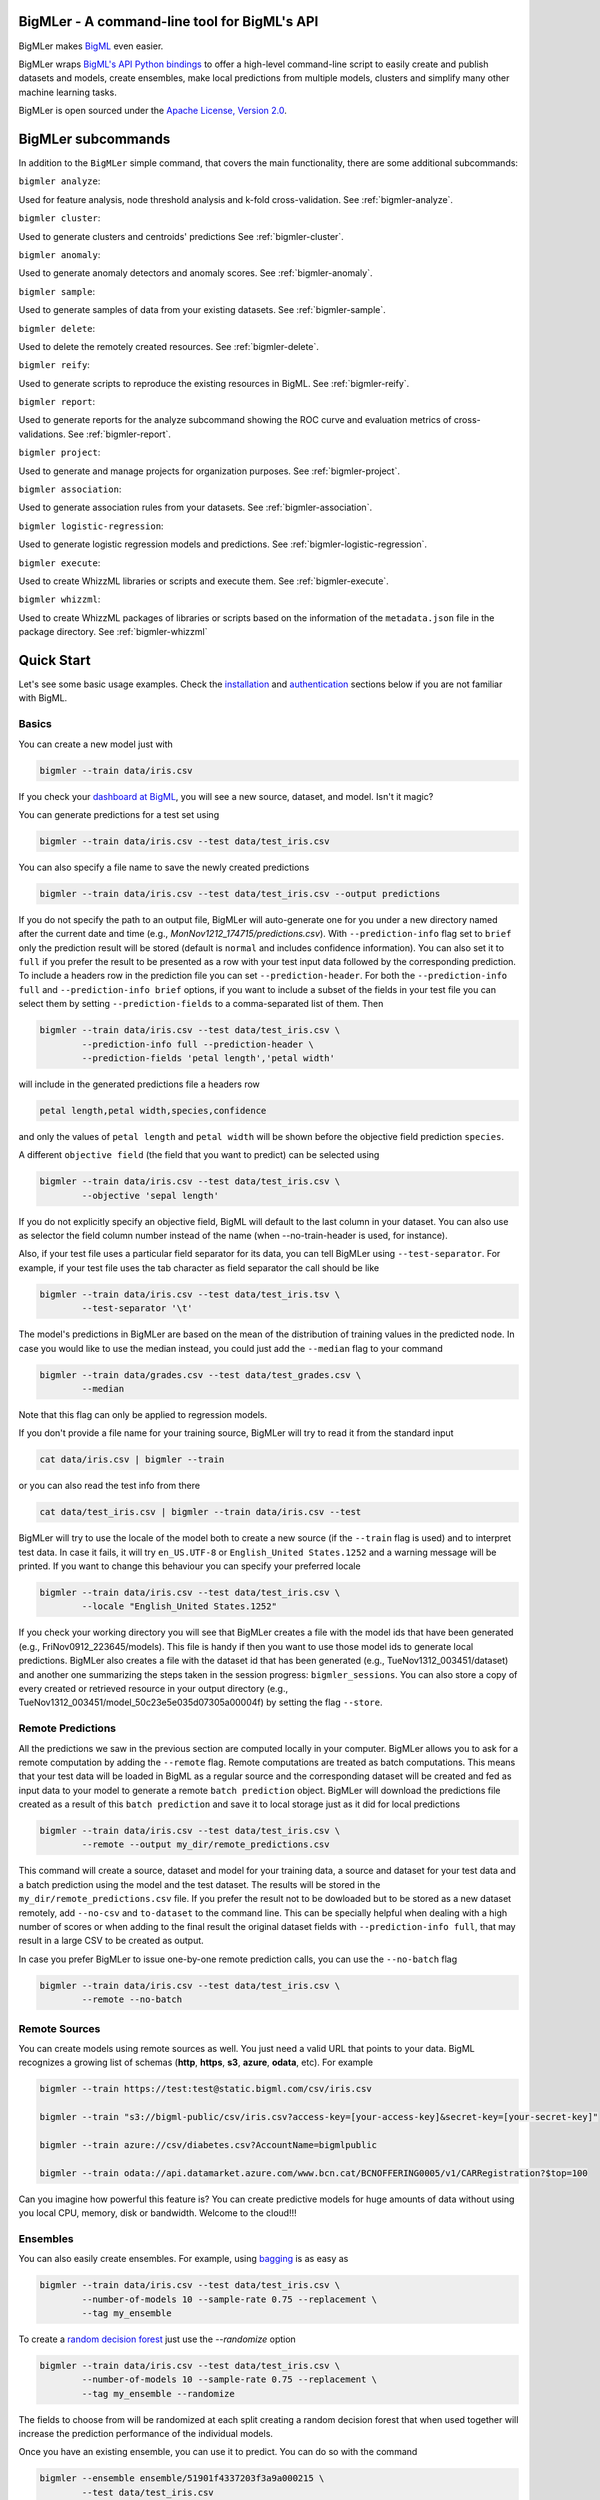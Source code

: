 BigMLer - A command-line tool for BigML's API
=============================================

BigMLer makes `BigML <https://bigml.com>`_ even easier.

BigMLer wraps `BigML's API Python bindings <http://bigml.readthedocs.org>`_  to
offer a high-level command-line script to easily create and publish datasets
and models, create ensembles,
make local predictions from multiple models, clusters and simplify many other
machine learning tasks.

BigMLer is open sourced under the `Apache License, Version
2.0 <http://www.apache.org/licenses/LICENSE-2.0.html>`_.

BigMLer subcommands
===================

In addition to the ``BigMLer`` simple command, that covers the main
functionality, there are some additional subcommands:



``bigmler analyze``:


Used for feature analysis, node threshold analysis and
k-fold cross-validation. See :ref:`bigmler-analyze`.

``bigmler cluster``:


Used to generate clusters and centroids' predictions
See :ref:`bigmler-cluster`.

``bigmler anomaly``:


Used to generate anomaly detectors and anomaly scores.
See :ref:`bigmler-anomaly`.

``bigmler sample``:


Used to generate samples of data from your existing datasets.
See :ref:`bigmler-sample`.

``bigmler delete``:


Used to delete the remotely created resources. See
:ref:`bigmler-delete`.

``bigmler reify``:


Used to generate scripts to reproduce the existing resources in BigML. See
:ref:`bigmler-reify`.

``bigmler report``:


Used to generate reports for the analyze subcommand showing the ROC curve and
evaluation metrics of cross-validations. See
:ref:`bigmler-report`.

``bigmler project``:


Used to generate and manage projects for organization purposes. See
:ref:`bigmler-project`.

``bigmler association``:


Used to generate association rules from your datasets. See
:ref:`bigmler-association`.

``bigmler logistic-regression``:


Used to generate logistic regression models and predictions. See
:ref:`bigmler-logistic-regression`.

``bigmler execute``:


Used to create WhizzML libraries or scripts and execute them. See
:ref:`bigmler-execute`.


``bigmler whizzml``:


Used to create WhizzML packages of libraries or scripts based on the
information of the ``metadata.json`` file in the package directory. See
:ref:`bigmler-whizzml`

Quick Start
===========

Let's see some basic usage examples. Check the
`installation <#bigmler-installation>`_ and
`authentication <#bigml-authentication>`_
sections below if you are not familiar with BigML.

Basics
------

You can create a new model just with


.. code-block:: bash

    bigmler --train data/iris.csv

If you check your `dashboard at BigML <https://bigml.com/dashboard>`_, you will
see a new source, dataset, and model. Isn't it magic?

You can generate predictions for a test set using

.. code-block:: bash

    bigmler --train data/iris.csv --test data/test_iris.csv

You can also specify a file name to save the newly created predictions

.. code-block:: bash

    bigmler --train data/iris.csv --test data/test_iris.csv --output predictions

If you do not specify the path to an output file, BigMLer will auto-generate
one for you under a
new directory named after the current date and time
(e.g., `MonNov1212_174715/predictions.csv`). With ``--prediction-info``
flag set to ``brief`` only the prediction result will be stored (default is
``normal`` and includes confidence information). You can also set it to
``full`` if you prefer the result to be presented as a row with your test
input data followed by the corresponding prediction. To include a headers row
in the prediction file you can set ``--prediction-header``. For both the
``--prediction-info full`` and ``--prediction-info brief`` options, if you
want to include a subset of the fields in your test file you can select them by
setting ``--prediction-fields`` to a comma-separated list of them. Then


.. code-block:: bash

    bigmler --train data/iris.csv --test data/test_iris.csv \
            --prediction-info full --prediction-header \
            --prediction-fields 'petal length','petal width'

will include in the generated predictions file a headers row


.. code-block:: bash

    petal length,petal width,species,confidence

and only the values of ``petal length`` and ``petal width`` will be shown
before the objective field prediction ``species``.

A different ``objective field`` (the field that you want to predict) can be
selected using


.. code-block:: bash

    bigmler --train data/iris.csv --test data/test_iris.csv \
            --objective 'sepal length'

If you do not explicitly specify an objective field, BigML will default to the
last
column in your dataset. You can also use as selector the field column number
instead of the name (when --no-train-header is used, for instance).

Also, if your test file uses a particular field separator for its data,
you can tell BigMLer using ``--test-separator``.
For example, if your test file uses the tab character as field separator the
call should be like


.. code-block:: bash

    bigmler --train data/iris.csv --test data/test_iris.tsv \
            --test-separator '\t'

The model's predictions in BigMLer are based on the mean of the distribution
of training values in the predicted node. In case you would like to use the
median instead, you could just add the ``--median`` flag to your command

.. code-block:: bash

    bigmler --train data/grades.csv --test data/test_grades.csv \
            --median

Note that this flag can only be applied to regression models.

If you don't provide a file name for your training source, BigMLer will try to
read it from the standard input

.. code-block:: bash

    cat data/iris.csv | bigmler --train

or you can also read the test info from there

.. code-block:: bash

    cat data/test_iris.csv | bigmler --train data/iris.csv --test

BigMLer will try to use the locale of the model both to create a new source
(if the ``--train`` flag is used) and to interpret test data. In case
it fails, it will try ``en_US.UTF-8``
or ``English_United States.1252`` and a warning message will be printed.
If you want to change this behaviour you can specify your preferred locale

.. code-block:: bash

    bigmler --train data/iris.csv --test data/test_iris.csv \
            --locale "English_United States.1252"

If you check your working directory you will see that BigMLer creates a file
with the
model ids that have been generated (e.g., FriNov0912_223645/models).
This file is handy if then you want to use those model ids to generate local
predictions. BigMLer also creates a file with the dataset id that has been
generated (e.g., TueNov1312_003451/dataset) and another one summarizing
the steps taken in the session progress: ``bigmler_sessions``. You can also
store a copy of every created or retrieved resource in your output directory
(e.g., TueNov1312_003451/model_50c23e5e035d07305a00004f) by setting the flag
``--store``.

Remote Predictions
------------------

All the predictions we saw in the previous section are computed locally in
your computer. BigMLer allows you to ask for a remote computation by adding
the ``--remote`` flag. Remote computations are treated as batch computations.
This means that your test data will be loaded in BigML as a regular source and
the corresponding dataset will be created and fed as input data to your
model to generate a remote ``batch prediction`` object. BigMLer will download
the predictions file created as a result of this ``batch prediction`` and
save it to local storage just as it did for local predictions

.. code-block:: bash

    bigmler --train data/iris.csv --test data/test_iris.csv \
            --remote --output my_dir/remote_predictions.csv

This command will create a source, dataset and model for your training data,
a source and dataset for your test data and a batch prediction using the model
and the test dataset. The results will be stored in the
``my_dir/remote_predictions.csv`` file. If you prefer the result not to be
dowloaded but to be stored as a new dataset remotely, add ``--no-csv`` and
``to-dataset`` to the command line. This can be specially helpful when
dealing with a high number of scores or when adding to the final result
the original dataset fields with ``--prediction-info full``, that may result
in a large CSV to be created as output.


In case you prefer BigMLer to issue
one-by-one remote prediction calls, you can use the ``--no-batch`` flag

.. code-block:: bash

    bigmler --train data/iris.csv --test data/test_iris.csv \
            --remote --no-batch

Remote Sources
--------------

You can create models using remote sources as well. You just need a valid URL
that points to your data.
BigML recognizes a growing list of schemas (**http**, **https**, **s3**,
**azure**, **odata**, etc). For example

.. code-block:: bash

    bigmler --train https://test:test@static.bigml.com/csv/iris.csv

    bigmler --train "s3://bigml-public/csv/iris.csv?access-key=[your-access-key]&secret-key=[your-secret-key]"

    bigmler --train azure://csv/diabetes.csv?AccountName=bigmlpublic

    bigmler --train odata://api.datamarket.azure.com/www.bcn.cat/BCNOFFERING0005/v1/CARRegistration?$top=100

Can you imagine how powerful this feature is? You can create predictive
models for huge
amounts of data without using you local CPU, memory, disk or bandwidth.
Welcome to the cloud!!!


Ensembles
---------

You can also easily create ensembles. For example, using
`bagging <http://en.wikipedia.org/wiki/Bootstrap_aggregating>`_ is as easy as

.. code-block:: bash

    bigmler --train data/iris.csv --test data/test_iris.csv \
            --number-of-models 10 --sample-rate 0.75 --replacement \
            --tag my_ensemble

To create a
`random decision forest <http://www.quora.com/Machine-Learning/How-do-random-forests-work-in-laymans-terms>`_
just use the `--randomize` option

.. code-block:: bash

     bigmler --train data/iris.csv --test data/test_iris.csv \
             --number-of-models 10 --sample-rate 0.75 --replacement \
             --tag my_ensemble --randomize

The fields to choose from will be randomized at each split creating a random
decision forest that when used together will increase the prediction
performance of the individual models.

Once you have an existing ensemble, you can use it to predict.
You can do so with the command

.. code-block:: bash

    bigmler --ensemble ensemble/51901f4337203f3a9a000215 \
            --test data/test_iris.csv

Or if you want to evaluate it

.. code-block:: bash

    bigmler --ensemble ensemble/51901f4337203f3a9a000215 \
            --test data/iris.csv --evaluate

There are some more advanced options that can help you build local predictions
with your ensembles.
When the number of local models becomes quite large holding all the models in
memory may exhaust your resources. To avoid this problem you can use the
``--max_batch_models`` flag which controls how many local models are held
in memory at the same time

.. code-block:: bash

    bigmler --train data/iris.csv --test data/test_iris.csv \
            --number-of-models 10 --sample-rate 0.75 --max-batch-models 5

The predictions generated when using this option will be stored in a file per
model and named after the
models' id (e.g. `model_50c23e5e035d07305a00004f__predictions.csv"). Each line
contains the prediction, its confidence, the node's distribution and the node's
total number of instances. The default value for ``max-batch-models`` is 10.

When using ensembles, model's predictions are combined to issue a final
prediction. There are several different methods to build the combination.
You can choose ``plurality``, ``confidence weighted``, ``probability weighted``
or ``threshold`` using the ``--method`` flag

.. code-block:: bash

    bigmler --train data/iris.csv --test data/test_iris.csv \
            --number-of-models 10 --sample-rate 0.75 \
            --method "confidence weighted"

For classification ensembles, the combination is made by majority vote:
``plurality`` weights each model's prediction as one vote,
``confidence weighted`` uses confidences as weight for the prediction,
``probability weighted`` uses the probability of the class in the distribution
of classes in the node as weight, and ``threshold`` uses an integer number
as threshold and a class name to issue the prediction: if the votes for
the chosen class reach the threshold value, then the class is predicted
and plurality for the rest of predictions is used otherwise

.. code-block:: bash

    bigmler --train data/iris.csv --test data/test_iris.csv \
            --number-of-models 10 --sample-rate 0.75 \
            --method threshold --threshold 4 --class 'Iris-setosa'

For regression ensembles, the predicted values are averaged: ``plurality``
again weights each predicted value as one,
``confidence weighted`` weights each prediction according to the associated
error and ``probability weighted`` gives the same results as ``plurality``.

As in the model's case, you can base your prediction on the median of the
predicted node's distribution by adding ``--median`` to your BigMLer command.

It is also possible to enlarge the number of models that build your prediction
gradually. You can build more than one ensemble for the same test data and
combine the votes of all of them by using the flag ``combine_votes``
followed by the comma separated list of directories where predictions are
stored. For instance

.. code-block:: bash

    bigmler --train data/iris.csv --test data/test_iris.csv \
            --number-of-models 20 --sample-rate 0.75 \
            --output ./dir1/predictions.csv
    bigmler --dataset dataset/50c23e5e035d07305a000056 \
            --test data/test_iris.csv  --number-of-models 20 \
            --sample-rate 0.75 --output ./dir2/predictions.csv
    bigmler --combine-votes ./dir1,./dir2

would generate a set of 20 prediction files, one for each model, in ``./dir1``,
a similar set in ``./dir2`` and combine all of them to generate the final
prediction.


Making your Dataset and Model public or share it privately
----------------------------------------------------------

Creating a model and making it public in BigML's gallery is as easy as

.. code-block:: bash

    bigmler --train data/iris.csv --white-box

If you just want to share it as a black-box model just use

.. code-block:: bash

    bigmler --train data/iris.csv --black-box

If you also want to make public your dataset

.. code-block:: bash

    bigmler --train data/iris.csv --public-dataset

You can also share your datasets, models and evaluations privately with
whomever you choose by generating a private link. The ``--shared`` flag will
create such a link

.. code-block:: bash

    bigmler --dataset dataset/534487ef37203f0d6b000894 --shared --no-model

and the link will be listed in the output of the command

.. code-block:: bash

    bigmler --dataset dataset/534487ef37203f0d6b000894 --shared --no-model
    [2014-04-18 09:29:27] Retrieving dataset. https://bigml.com/dashboard/dataset/534487ef37203f0d6b000894
    [2014-04-18 09:29:30] Updating dataset. https://bigml.com/dashboard/dataset/534487ef37203f0d6b000894
    [2014-04-18 09:29:30] Shared dataset link. https://bigml.com/shared/dataset/8VPwG7Ny39g1mXBRD1sKQLuHrqE


or can also be found in the information pannel for the resource through the
web interface.

Content
-------

Before making your model public, probably you want to add a name, a category,
a description, and tags to your resources. This is easy too. For example

.. code-block:: bash

    bigmler --train data/iris.csv --name "My model" --category 6 \
            --description data/description.txt --tag iris --tag my_tag

Please note:

    - You can get a full list of BigML category codes `here <https://bigml.com/developers/sources#s_categories>`_.
    - Descriptions are provided in a text file that can also include `markdown <http://en.wikipedia.org/wiki/Markdown>`_.
    - Many tags can be added to the same resource.
    - Use ``--no_tag`` if you do not want default BigMLer tags to be added.
    - BigMLer will add the name, category, description, and tags to all the
      newly created resources in each request.

Projects
--------

Each resource created in BigML can be associated to a ``project``. Projects are
intended for organizational purposes, and BigMLer can create projects
each time a ``source`` is created using a ``--project``
option. For instance

.. code-block:: bash

    bigmler --train data/iris.csv --project "my new project"

will first check for the existence of a project by that name. If it exists,
will associate the source, dataset and model resources to this project.
If it doesn't, a new ``project`` is created and then associated.

You can also associate resources to an existing ``project`` by specifying
the option ``--project-id`` followed by its id

.. code-block:: bash

    bigmler --train data/iris.csv --project-id project/524487ef37203f0d6b000894

Note: Once a ``source`` has been associated to a ``project``, all the resources
derived from this ``source`` will be automatically associated to the same
``project``.

You can also create projects or update their properties by using the `bigmler
project <#bigmler-project>`_ subcommand.


Using previous Sources, Datasets, and Models
--------------------------------------------

You don't need to create a model from scratch every time that you use BigMLer.
You can generate predictions for a test set using a previously generated
model

.. code-block:: bash

    bigmler --model model/50a1f43deabcb404d3000079 --test data/test_iris.csv

You can also use a number of models providing a file with a model/id per line

.. code-block:: bash

    bigmler --models TueDec0412_174148/models --test data/test_iris.csv

Or all the models that were tagged with a specific tag

.. code-block:: bash

    bigmler --model-tag my_tag --test data/test_iris.csv

You can also use a previously generated dataset to create a new model

.. code-block:: bash

    bigmler --dataset dataset/50a1f441035d0706d9000371

You can also input the dataset from a file

.. code-block:: bash

    bigmler --datasets iris_dataset

A previously generated source can also be used to generate a new
dataset and model

.. code-block:: bash

    bigmler --source source/50a1e520eabcb404cd0000d1

And test sources and datasets can also be referenced by id in new
BigMLer requests for remote predictions

.. code-block:: bash

    bigmler --model model/52af53a437203f1cfe0001f0 --remote \
            --test-source source/52b0cbe637203f1d3e0015db

    bigmler --model model/52af53a437203f1cfe0001f0 --remote \
            --test-dataset dataset/52b0fb5637203f5c4f000018

Evaluations
-----------

BigMLer can also help you to measure the performance of your supervised
models (decision trees, ensembles and logistic regressions). The
simplest way to build a model and evaluate it all at once is

.. code-block:: bash

    bigmler --train data/iris.csv --evaluate

which will build the source, dataset and model objects for you using 80% of
the data in your training file chosen at random. After that, the remaining 20%
of the data will be run through the model to obtain
the corresponding evaluation.

The same procedure is available for ensembles:

.. code-block:: bash

    bigmler --train data/iris.csv --number-of-models 10 --evaluate

and for logistic regressions:

.. code-block:: bash

    bigmler logistic-regression --train data/iris.csv --evaluate

You can use the same procedure with a previously
existing source or dataset

.. code-block:: bash

    bigmler --source source/50a1e520eabcb404cd0000d1 --evaluate
    bigmler --dataset dataset/50a1f441035d0706d9000371 --evaluate

The results of an evaluation are stored both in txt and json files. Its
contents will follow the description given in the
`Developers guide, evaluation section <https://bigml.com/developers/evaluations>`_
and vary depending on the model being a classification or regression one.

Finally, you can also evaluate a preexisting model using a separate set of
data stored in a file or a previous dataset

.. code-block:: bash

    bigmler --model model/50a1f43deabcb404d3000079 --test data/iris.csv \
            --evaluate
    bigmler --model model/50a1f43deabcb404d3000079 \
            --test-dataset dataset/50a1f441035d0706d9000371 --evaluate

As for predictions, you can specify a particular file name to store the
evaluation in

.. code-block:: bash

    bigmler --train data/iris.csv --evaluate --output my_dir/evaluation

Cross-validation
----------------

If you need cross-validation techniques to ponder which parameters (like
the ones related to different kinds of pruning) can improve the quality of your
models, you can use the ``--cross-validation-rate`` flag to settle the
part of your training data that will be separated for cross validation. BigMLer
will use a Monte-Carlo cross-validation variant, building ``2*n`` different
models, each of which is constructed by a subset of the training data,
holding out randomly ``n%`` of the instances. The held-out data will then be
used to evaluate the corresponding model. For instance, both

.. code-block:: bash

    bigmler --train data/iris.csv --cross-validation-rate 0.02
    bigmler --dataset dataset/519029ae37203f3a9a0002bf \
            --cross-validation-rate 0.02

will hold out 2% of the training data to evaluate a model built upon the
remaining 98%. The evaluations will be averaged and the result saved
in json and human-readable formats in ``cross-validation.json`` and
``cross-validation.txt`` respectively. Of course, in this kind of
cross-validation you can choose the number of evaluations yourself by
setting the ``--number-of-evaluations`` flag. You should just keep in mind
that it must be high enough to ensure low variance, for instance

.. code-block:: bash

    bigmler --train data/iris.csv --cross-validation-rate 0.1 \
            --number-of-evaluations 20

The ``--max-parallel-evaluations`` flag will help you limit the number of
parallel evaluation creation calls.

.. code-block:: bash

    bigmler --train data/iris.csv --cross-validation-rate 0.1 \
            --number-of-evaluations 20 --max-parallel-evaluations 2


Configuring Datasets and Models
-------------------------------

What if your raw data isn't necessarily in the format that BigML expects? So we
have good news: you can use a number of options to configure your sources,
datasets, and models.

Most resources in BigML contain information about the fields used in the
resource construction. Sources contain information about the name, label,
description and type of the fields detected in the data you upload.
In addition to that, datasets contain the information of the values that
each field contains, whether they have missing values or errors and even
if they are ``preferred`` fields or non-preferred (fields that are not expected
to convey real information to the model, like user IDs or constant fields).
This information is available in the "fields" attribute of each resource,
but BigMLer can extract it and build a CSV file with a summary of it.

.. code-block:: bash

    bigmler --source source/50a1f43deabcb404d3010079 \
            --export-fields fields_summary.csv \
            --output-dir summary

By using this command, BigMLer will create a ``fields_summary.csv`` file
in a ``summary`` output directory. The file will contain a headers row and
the fields information available in the source, namely the field column,
field ID, field name, field label and field description of each field. If you
execute the same command on a dataset

.. code-block:: bash

    bigmler --dataset dataset/50a1f43deabcb404d3010079 \
            --export-fields fields_summary.csv \
            --output-dir summary

you will also see the number of missing values and errors found in each field
and an excerpt of the values and errors.

But then, imagine that you want to alter BigML's default field names
or the ones provided
by the training set header and capitalize them, even to add a label or a
description to each field. You can use several methods. Write a text file
with a change per line as
follows

.. code-block:: bash

    bigmler --train data/iris.csv --field-attributes fields.csv

where ``fields.csv`` would be

.. code-block:: bash

    0,'SEPAL LENGTH','label for SEPAL LENGTH','description for SEPAL LENGTH'
    1,'SEPAL WIDTH','label for SEPAL WIDTH','description for SEPAL WIDTH'
    2,'PETAL LENGTH','label for PETAL LENGTH','description for PETAL LENGTH'
    3,'PETAL WIDTH','label for PETAL WIDTH','description for PETAL WIDTH'
    4,'SPECIES','label for SPECIES','description for SPECIES'

The number on the left in each line is the `column number` of the field in your
source and is followed by the new field's name, label and description.


Similarly you can also alter the auto-detect type behavior from BigML assigning
specific types to specific fields

.. code-block:: bash

    bigmler --train data/iris.csv --types types.txt

where ``types.txt`` would be

.. code-block:: bash

    0, 'numeric'
    1, 'numeric'
    2, 'numeric'
    3, 'numeric'
    4, 'categorical'

Finally, the same summary file that could be built with the ``--export-fields``
option can be used to modify the updatable information in sources
and datasets. Just edit the CSV file with your favourite editor setting
the new values for the fields and use:

.. code-block:: bash

    bigmler --source source/50a1f43deabcb404d3010079 \
            --import-fields summary/fields_summary.csv

to update the names, labels, descriptions or types of the fields with the ones
in the ``summary/fields_summary.csv`` file.

You could
also use this option to change the ``preferred`` attributes for each
of the fields. This transformation is made at the dataset level,
so in the prior code it will be applied once a dataset is created from
the referred source. You might as well act
on an existing dataset:

.. code-block:: bash

    bigmler --dataset dataset/50a1f43deabcb404d3010079 \
            --import-fields summary/fields_summary.csv


In order to update more detailed
source options, you can use the ``--source-attributes`` option pointing
to a file path that contains the configuration settings to be modified
in JSON format

.. code-block:: bash

    bigmler --source source/52b8a12037203f48bc00000a \
            --source-attributes my_dir/attributes.json --no-dataset

Let's say this source has a text field with id ``000001``. The
``attributes.json`` to change its text parsing mode to full field contents
would read

.. code-block:: bash

    {"fields": {"000001": {"term_analysis": {"token_mode": "full_terms_only"}}}}

you can also reference the fields by its column number in this JSON structures.
If the field to be modified is in the second column (column index starts at 0)
then the contents of the ``attributes.json`` file could be as well

.. code-block:: bash

    {"fields": {"1": {"term_analysis": {"token_mode": "full_terms_only"}}}}

The ``source-attributes`` JSON can contain any of the updatable attributes
described in the
`developers section <https://bigml.com/developers/sources#sr_source_properties>`_
You can specify the fields that you want to include in the dataset by naming
them explicitly

.. code-block:: bash

    bigmler --train data/iris.csv \
            --dataset-fields 'sepal length','sepal width','species'

or the fields that you want to include as predictors in the model

.. code-block:: bash

    bigmler --train data/iris.csv --model-fields 'sepal length','sepal width'

You can also specify the chosen fields by adding or removing the ones you
choose to the list of preferred fields of the previous resource. Just prefix
their names with ``+`` or ``-`` respectively. For example,
you could create a model from an existing dataset using all their fields but
the ``sepal length`` by saying

.. code-block:: bash

    bigmler --dataset dataset/50a1f441035d0706d9000371 \
            --model-fields -'sepal length'


When evaluating, you can map the fields of the evaluated model to those of
the test dataset by writing in a file the field column of the model and
the field column of the dataset separated by a comma and using `--fields-map`
flag to specify the name of the file

.. code-block:: bash

    bigmler --dataset dataset/50a1f441035d0706d9000371 \
            --model model/50a1f43deabcb404d3000079 --evaluate \
            --fields-map fields_map.txt

where ``fields_map.txt`` would contain

.. code-block:: bash

    0, 1
    1, 0
    2, 2
    3, 3
    4, 4

if the first two fields had been reversed.

Finally, you can also tell BigML whether your training and test set come with a
header row or not. For example, if both come without header

.. code-block:: bash

    bigmler --train data/iris_nh.csv --test data/test_iris_nh.csv \
            --no-train-header --no-test-header


Splitting Datasets
------------------

When following the usual proceedings to evaluate your models you'll need to
separate the available data in two sets: the training set and the test set. With
BigMLer you won't need to create two separate physical files. Instead, you
can set a ``--test-split`` flag that will set the percentage of data used to
build the test set and leave the rest for training. For instance

.. code-block:: bash

    bigmler --train data/iris.csv --test-split 0.2 --name iris --evaluate

will build a source with your entire file contents, create the corresponding
dataset and split it in two: a test dataset with 20% of instances and a
training dataset with the remaining 80%. Then, a model will be created based on
the training set data and evaluated using the test set. By default, split is
deterministic, so that every time you issue the same command will get the
same split datasets. If you want to generate
different splits from a unique dataset you can set the ``--seed`` option to a
different string in every call

.. code-block:: bash

    bigmler --train data/iris.csv --test-split 0.2 --name iris \
            --seed my_random_string_382734627364 --evaluate


Advanced Dataset management
---------------------------

As you can find in the BigML's API documentation on
`datasets <https://bigml.com/developers/datasets>`_ besides the basic name,
label and description that we discussed in previous sections, there are many
more configurable options in a dataset resource.
As an example, to publish a dataset in the
gallery and set its price you could use

.. code-block:: bash

    {"private": false, "price": 120.4}

Similarly, you might want to add fields to your existing dataset by combining
some of its fields or simply tagging their rows. Using BigMLer, you can set the
``--new-fields`` option to a file path that contains a JSON structure that
describes the fields you want to select or exclude from the original dataset,
or the ones you want to combine and
the `Flatline expression <https://github.com/bigmlcom/flatline>`_ to
combine them. This structure
must follow the rules of a specific languange described in the `Transformations
item of the developers
section <https://bigml.com/developers/transformations>`_

.. code-block:: bash

    bigmler --dataset dataset/52b8a12037203f48bc00000a \
            --new-fields my_dir/generators.json

To see a simple example, should you want to include all the fields but the
one with id ``000001`` and add a new one with a label depending on whether
the value of the field ``sepal length`` is smaller than 1,
you would write in ``generators.json``

.. code-block:: bash

    {"all_but": ["000001"], "new_fields": [{"name": "new_field", "field": "(if (< (f \"sepal length\") 1) \"small\" \"big\")"}]}

Or, as another example, to tag the outliers of the same field one coud use

.. code-block:: bash

    {"new_fields": [{"name": "outlier?", "field": "(if (within-percentiles? \"sepal length\" 0.5 0.95) \"normal\" \"outlier\")"}]}

You can also export the contents of a generated dataset by using the
``--to-csv`` option. Thus,

.. code-block:: bash

    bigmler --dataset dataset/52b8a12037203f48bc00000a \
            --to-csv my_dataset.csv --no-model

will create a CSV file named ``my_dataset.csv`` in the default directory
created by BigMLer to place the command output files. If no file name is given,
the file will be named after the dataset id.

A dataset can also be generated as the union of several datasets using the
flag ``--multi-dataset``. The datasets will be read from a file specified
in the ``--datasets`` option and the file must contain one dataset id per line.


.. code-block:: bash

    bigmler --datasets my_datasets --multi-dataset --no-model

This syntax is used when all the datasets in the ``my_datasets`` file share
a common field structre, so the correspondence of the fields of all the
datasets is straight forward. In the general case, the multi-dataset will
inherit the field structure of the first component dataset.
If you want to build a multi-dataset with
datasets whose fields share not the same column disposition, you can specify
which fields are correlated to the ones of the first dataset
by mapping the fields of the rest of datasets to them.
The option ``--multi-dataset-attributes`` can point to a JSON
file that contains such a map. The command line syntax would then be

.. code-block:: bash

    bigmler --datasets my_datasets --multi-dataset \
            --multi-dataset-attributes my_fields_map.json \
            --no-model

and for a simple case where the second dataset had flipped the first and second
fields with respect to the first one, the file would read

.. code-block::

    {"fields_maps": {"dataset/53330bce37203f222e00004b": {"000000": "000001",
                                                          "000001": "000000"}}
    }

where ``dataset/53330bce37203f222e00004b`` would be the id of the
second dataset in the multi-dataset.


Model Weights
-------------

To deal with imbalanced datasets, BigMLer offers three options: ``--balance``,
``--weight-field`` and ``--objective-weights``.

For classification models, the ``--balance`` flag will cause all the classes
in the dataset to
contribute evenly. A weight will be assigned automatically to each
instance. This weight is
inversely proportional to the number of instances in the class it belongs to,
in order to ensure even distribution for the classes.

You can also use a field in the dataset that contains the weight you would like
to use for each instance. Using the ``--weight-field`` option followed by
the field name or column number will cause BigMLer to use its data as instance
weight. This is valid for both regression and classification models.

The ``--objective-weights`` option is used in classification models to
transmit to BigMLer what weight is assigned to each class. The option accepts
a path to a CSV file that should contain the ``class``,``weight`` values one
per row

.. code-block:: bash

    bigmler --dataset dataset/52b8a12037203f48bc00000a \
            --objective-weights my_weights.csv

where the ``my_weights.csv`` file could read

.. code-block:: bash

    Iris-setosa,5
    Iris-versicolor,3

so that BigMLer would associate a weight of ``5`` to the ``Iris-setosa``
class and ``3`` to the ``Iris-versicolor`` class. For additional classes
in the model, like ``Iris-virginica`` in the previous example,
weight ``1`` is used as default. All specified weights must be non-negative
numbers (with either integer or real values) and at least one of them must
be non-zero.

Predictions' missing strategy
-----------------------------

Sometimes the available data lacks some of the features our models use to
predict. In these occasions, BigML offers two different ways of handling
input data with missing values, that is to say, the missing strategy. When the
path to the prediction reaches a split point that checks
the value of a field which is missing in your input data, using the
``last prediction`` strategy the final prediction will be the prediction for
the last node in the path before that point, and using the ``proportional``
strategy it will be a weighted average of all the predictions for the final
nodes reached considering that both branches of the split are possible.

BigMLer adds the ``--missing-strategy`` option, that can be set either to
``last`` or ``proportional`` to choose the behavior in such cases. Last
prediction is the one used when this option is not used.

.. code-block:: bash

    bigmler --model model/52b8a12037203f48bc00001a \
            --missing-strategy proportional --test my_test.csv


Models with missing splits
--------------------------

Another configuration argument that can change models when
the training data has instances with missing values in some of its features
is ``--missing-splits``. By setting this flag, the model building algorithm
will be able to include the instances
that have missing values for the field used to split the data in each node
in one of the stemming branches. This will, obviously, affect also the
predictions given by the model for input data with missing values. Here's an
example to build
a model using missing-splits and predict with it.

.. code-block:: bash

    bigmler --dataset dataset/52b8a12037203f48bc00023b \
            --missing-splits --test my_test.csv


Fitering Sources
----------------

Imagine that you have create a new source and that you want to create a
specific dataset filtering the rows of the source that only meet certain
criteria.  You can do that using a JSON expresion as follows

.. code-block:: bash

    bigmler --source source/50a2bb64035d0706db0006cc --json-filter filter.json

where ``filter.json`` is a file containg a expression like this

.. code-block:: bash

    ["<", 7.00, ["field", "000000"]]

or a LISP expression as follows

.. code-block:: bash

    bigmler --source source/50a2bb64035d0706db0006cc --lisp-filter filter.lisp

where ``filter.lisp`` is a file containing a expression like this

.. code-block:: bash

    (< 7.00 (field "sepal length"))

For more details, see the BigML's API documentation on
`filtering rows <https://bigml.com/developers/datasets#d_filteringrows>`_.

Multi-labeled categories in training data
------------------------------------------

Sometimes the information you want to predict is not a single category but a
set of complementary categories. In this case, training data is usually
presented as a row of features and an objective field that contains the
associated set of categories joined by some kind of delimiter. BigMLer can
also handle this scenario.

Let's say you have a simple file

.. code-block:: bash

    color,year,sex,class
    red,2000,male,"Student,Teenager"
    green,1990,female,"Student,Adult"
    red,1995,female,"Teenager,Adult"

with information about a group of people and we want to predict the ``class``
another person will fall into. As you can see, each record has more
than one ``class`` per person (for example, the first person is labeled as
being both a ``Student`` and a ``Teenager``) and they are all stored in the
``class`` field by concatenating all the applicable labels using ``,`` as
separator. Each of these labels is, 'per se', an objective to be predicted, and
that's what we can rely on BigMLer to do.

The simplest multi-label command in BigMLer is

.. code-block:: bash

    bigmler --multi-label --train data/tiny_multilabel.csv

First, it will analyze the training file to extract all the ``labels`` stored
in the objective field. Then, a new extended file will be generated
from it by adding a new field per label. Each generated field will contain
a boolean set to
``True`` if the associated label is in the objective field and ``False``
otherwise

.. code-block:: bash

    color,year,sex,class - Adult,class - Student,class - Teenager
    red,2000,male,False,True,True
    green,1990,female,True,True,False
    red,1995,female,True,False,True

This new file will be fed to BigML to build a ``source``, a ``dataset`` and
a set of ``models`` using four input fields: the first three fields as
input features and one of the label fields as objective. Thus, each
of the classes that label the training set can be predicted independently using
one of the models.

But, naturally, when predicting a multi-labeled field you expect to obtain
all the labels that qualify the input features at once, as you provide them in
the training data records. That's also what BigMLer does. The syntax to
predict using
multi-labeled training data sets is similar to the single labeled case

.. code-block:: bash

    bigmler --multi-label --train data/tiny_multilabel.csv \
            --test data/tiny_test_multilabel.csv

the main difference being that the ouput file ``predictions.csv`` will have
the following structure

.. code-block:: bash

    "Adult,Student","0.34237,0.20654"
    "Adult,Teenager","0.34237,0.34237"

where the first column contains the ``class`` prediction and the second one the
confidences for each label prediction. If the models predict ``True`` for
more than one label, the prediction is presented as a sequence of labels
(and their corresponding confidences) delimited by ``,``.

As you may have noted, BigMLer uses ``,`` both as default training data fields
separator and as label separator. You can change this behaviour by using the
``--training-separator``, ``--label-separator`` and ``--test-separator`` flags
to use different one-character separators

.. code-block:: bash

    bigmler --multi-label --train data/multilabel.tsv \
            --test data/test_multilabel.tsv --training-separator '\t' \
            --test-separator '\t' --label-separator ':'

This command would use the ``tab`` character as train and test data field
delimiter and ``:`` as label delimiter (the examples in the tests set use
``,`` as field delimiter and ':' as label separator).

You can also choose to restrict the prediction to a subset of labels using
the ``--labels`` flag. The flag should be set to a comma-separated list of
labels. Setting this flag can also reduce the processing time for the
training file, because BigMLer will rely on them to produce the extended
version of the training file. Be careful, though, to avoid typos in the labels
in this case, or no objective fields will be created. Following the previous
example

.. code-block:: bash

    bigmler --multi-label --train data/multilabel.csv \
            --test data/test_multilabel.csv --label-separator ':' \
            --labels Adult,Student

will limit the predictions to the ``Adult`` and ``Student`` classes, leaving
out the ``Teenager`` classification.

Multi-labeled predictions can also be computed using ensembles, one for each
label. To create an ensemble prediction, use the ``--number-of-models`` option
that will set the number of models in each ensemble

.. code-block:: bash

    bigmler --multi-label --train data/multilabel.csv \
            --number-of-models 20 --label-separator ':' \
            --test data/test_multilabel.csv

The ids of the ensembles will be stored in an ``ensembles`` file in the output
directory, and can be used in other predictions by setting the ``--ensembles``
option

.. code-block:: bash

    bigmler --multi-label --ensembles multilabel/ensembles \
            --test data/test_multilabel.csv

or you can retrieve all previously tagged ensembles with ``--ensemble-tag``

.. code-block:: bash

    bigmler --multi-label --ensemble-tag multilabel \
            --test data/test_multilabel.csv


Multi-labeled resources
------------------------

The resources generated from a multi-labeled training data file can also be
recovered and used to generate more multi-labeled predictions. As in the
single-labeled case

.. code-block:: bash

    bigmler --multi-label --source source/522521bf37203f412f000100 \
            --test data/test_multilabel.csv

would generate a dataset and the corresponding set of models needed to create
a ``predictions.csv`` file that contains the multi-labeled predictions.

Similarly, starting from a previously created multi-labeled dataset

.. code-block:: bash

    bigmler --multi-label --dataset source/522521bf37203f412fac0135 \
            --test data/test_multilabel.csv --output multilabel/predictions.csv

creates a bunch of models, one per label, and predicts storing the results
of each operation in the ``multilabel`` directory, and finally

.. code-block:: bash

    bigmler --multi-label --models multilabel/models \
            --test data/test_multilabel.csv

will retrieve the set of models created in the last example and use them in new
predictions. In addition, for these three cases you can restrict the labels
to predict to a subset of the complete list available in the original objective
field. The ``--labels`` option can be set to a comma-separated list of the
selected labels in order to do so.

The ``--model-tag`` can be used as well to retrieve multi-labeled
models and predict with them

.. code-block:: bash

    bigmler --multi-label --model-tag my_multilabel \
            --test data/test_multilabel.csv

Finally, BigMLer is also able to handle training files with more than one
multi-labeled field. Using the ``--multi-label-fields`` option you can
settle the fields that will be expanded as containing multiple labels
in the generated source and dataset.

.. code-block:: bash

    bigmler --multi-label --multi-label-fields class,type \
            --train data/multilabel_multi.csv --objective class

This command creates a source (and its corresponding dataset)
where both the ``class`` and ``type`` fields have been analysed
to create a new field per label. Then the ``--objective`` option sets ``class``
to be the objective field and only the models needed to predict this field
are created. You could also create a new multi-label prediction for another
multi-label field, ``type`` in this case, by issuing a new BigMLer command
that uses the previously generated dataset as starting point

.. code-block:: bash

    bigmler --multi-label --dataset dataset/52cafddb035d07269000075b \
            --objective type

This would generate the models needed to predict ``type``. It's important to
remark that the models used to predict ``class`` in the first example will
use the rest of fields (including ``type`` as well as the ones generated
by expanding it) to build the prediction tree. If you don't want this
fields to be used in the model construction, you can set the ``--model-fields``
option to exclude them. For instance, if ``type`` has two labels, ``label1``
and ``label2``, then excluding them from the models that predict
``class`` could be achieved using

.. code-block:: bash

    bigmler --multi-label --dataset dataset/52cafddb035d07269000075b \
            --objective class
            --model-fields=' -type,-type - label1,-type - label2'

You can also generate new fields applying aggregation functions such as
``count``, ``first`` or ``last`` on the labels of the multi label fields. The
option ``--label-aggregates`` can be set to a comma-separated list of these
functions and a new column per multi label field and aggregation function
will be added to your source

.. code-block:: bash

    bigmler --multi-label --train data/multilabel.csv \
            --label-separator ':' --label-aggregates count,last \
            --objective class

will generate ``class - count`` and ``class - last`` in addition to the set
of per label fields.


Multi-label evaluations
-----------------------

Multi-label predictions are computed using a set of binary models
(or ensembles), one for
each label to predict. Each model can be evaluated to check its
performance. In order to do so, you can mimic the commands explained in the
``evaluations`` section for the single-label models and ensembles. Starting
from a local CSV file

.. code-block:: bash

    bigmler --multi-label --train data/multilabel.csv \
            --label-separator ":" --evaluate

will build the source, dataset and model objects for you using a
random 80% portion of data in your training file. After that, the remaining 20%
of the data will be run through each of the models to obtain an evaluation of
the corresponding model. BigMLer retrieves all evaluations and saves
them locally in json and txt format. They are named using the objective field
name and the value of the label that they refer to. Finally, it averages the
results obtained in all the evaluations to generate a mean evaluation stored
in the ``evaluation.txt`` and ``evaluation.json`` files. As an example,
if your objective field name is ``class`` and the labels it contains are
``Adult,Student``, the generated files will be

.. code-block:: bash

Generated files:

 MonNov0413_201326
  - evaluations
  - extended_multilabel.csv
  - source
  - evaluation_class_student.txt
  - models
  - evaluation_class_adult.json
  - dataset
  - evaluation.json
  - evaluation.txt
  - evaluation_class_student.json
  - bigmler_sessions
  - evaluation_class_adult.txt

You can use the same procedure with a previously
existing multi-label source or dataset

.. code-block:: bash

    bigmler --multi-label --source source/50a1e520eabcb404cd0000d1 \
            --evaluate
    bigmler --multi-label --dataset dataset/50a1f441035d0706d9000371 \
            --evaluate

Finally, you can also evaluate a preexisting set of models or ensembles
using a separate set of
data stored in a file or a previous dataset

.. code-block:: bash

    bigmler --multi-label --models MonNov0413_201326/models \
            --test data/test_multilabel.csv --evaluate
    bigmler --multi-label --ensembles MonNov0413_201328/ensembles \
            --dataset dataset/50a1f441035d0706d9000371 --evaluate


High number of Categories
-------------------------

In BigML there's a limit in the number of categories of a categorical
objective field. This limit is set to ensure the quality of the resulting
models. This may become a restriction when dealing with
categorical objective fields with a high number of categories. To cope with
these cases, BigMLer offers the --max-categories option. Setting to a number
lower than the mentioned limit, the existing categories will be organized in
subsets of that size. Then the original dataset will be copied many times, one
per subset, and its objective field will only keep the categories belonging to
each subset plus a generic ``***** other *****`` category that will summarize
the rest of categories. Then a model will be created from each dataset and
the test data will be run through them to generate partial predictions. The
final prediction will be extracted by choosing the class with highest
confidence from the distributions obtained for
each model's prediction ignoring the ``***** other ******`` generic category.
For instance, to use the same ``iris.csv`` example, you could do

.. code-block:: bash

    bigmler --train data/iris.csv --max-categories 1 \
            --test data/test_iris.csv --objective species

This command would generate a source and dataset object, as usual, but then,
as the total number of categories is three and --max-categories is set to 1,
three more datasets will be created, one per each category. After generating
the corresponding models, the test data will be run through them and their
predictions combined to obtain the final predictions file. The same procedure
would be applied if starting from a preexisting source or dataset using the
``--source`` or ``--dataset`` options. Please note that the ``--objective``
flag is mandatory in this case to ensure that the right categorical field
is selected as objective field.

``--method`` option accepts a new ``combine`` value to use such kind of
combination. You can use it if you need to create a new group of predictions
based on the same models produced in the first example. Filling the path to the
model ids file

.. code-block:: bash

    bigmler --models my_dir/models --method combine \
            --test data/new_test.csv

the new predictions will be created. Also, you could use the set of datasets
created in the first case as starting point. Their ids are stored in a
``dataset_parts`` file that can be found in the output location

.. code-block:: bash

    bigmler --dataset my_dir/dataset_parts --method combine \
            --test data/test.csv

This command would cause a new set of models, one per dataset, to be generated
and their predictions would be combined in a final predictions file.


Advanced subcommands in BigMLer
===============================

.. _bigmler-analyze:

Analyze subcommand
------------------

In addition to the main BigMLer capabilities explained so far, there's a
subcommand ``bigmler analyze`` with more options to evaluate the performance
of your models. For instance

.. code-block:: bash

    bigmler analyze --dataset dataset/5357eb2637203f1668000004 \
                    --cross-validation --k-folds 5

will create a k-fold cross-validation by dividing the data in your dataset in
the number of parts given in ``--k-folds``. Then evaluations are created by
selecting one of the parts to be the test set and using the rest of data
to build the model for testing. The generated
evaluations are placed in your output directory and its average is stored in
``evaluation.txt`` and ``evaluation.json``.

Similarly, you'll be able to create an evaluation for ensembles. Using the
same command above and adding the options to define the ensembles' properties,
such as ``--number-of-models``, ``--sample-rate``, ``--randomize`` or
``--replacement``

.. code-block:: bash

    bigmler analyze --dataset dataset/5357eb2637203f1668000004 \
                    --cross-validation --k-folds 5 --number-of-models 20
                    --sample-rate 0.8 --replacement

More insights can be drawn from the ``bigmler analyze --features`` command. In
this case, the aim of the command is to analyze the complete set of features
in your dataset to single out the ones that produce models with better
evaluation scores. In this case, we focus on ``accuracy`` for categorical
objective fields and ``r-squared`` for regressions.



.. code-block:: bash

    bigmler analyze --dataset dataset/5357eb2637203f1668000004 \
                    --features

This command uses an algorithm for smart feature selection as described in this
`blog post <http://blog.bigml.com/2014/02/26/smart-feature-selection-with-scikit-learn-and-bigmls-api/>`_
that evaluates models built by using subsets of features. It starts by
building one model per feature, chooses the subset of features used in the
model that scores best and, from there on, repeats the procedure
by adding another of the available features in the dataset to the chosen
subset. The iteration stops when no improvement in score is found for a number
of repetitions that can be controlled using the ``--staleness`` option
(default is ``5``). There's
also a ``--penalty`` option (default is ``0.1%``) that sets the amount that
is substracted from the score per feature added to the
subset. This penalty is intended
to mitigate overfitting, but it also favors models which are quicker to build
and evaluate. The evaluations for the scores are k-fold cross-validations.
The ``--k-folds`` value is set to ``5`` by default, but you can change it
to whatever suits your needs using the ``--k-folds`` option.


.. code-block:: bash

    bigmler analyze --dataset dataset/5357eb2637203f1668000004 \
                    --features --k-folds 10 --staleness 3 --penalty 0.002

Would select the best subset of features using 10-fold cross-validation
and a ``0.2%`` penalty per feature, stopping after 3 non-improving iterations.

Depending on the machine learning problem you intend to tackle, you might
want to optimize other evaluation metric, such as ``precision`` or
``recall``. The ``--optimize`` option will allow you to set the evaluation
metric you'd like to optimize.



.. code-block:: bash

    bigmler analyze --dataset dataset/5357eb2637203f1668000004 \
                    --features --optimize recall

For categorical models, the evaluation values are obtained by counting
the positive and negative matches for all the instances in
the test set, but sometimes it can be more useful to optimize the
performance of the model for a single category. This can be specially
important in highly non-balanced datasets or when the cost function is
mainly associated to one of the existing classes in the objective field.
Using ``--optimize-category" you can set the category whose evaluation
metrics you'd like to optimize

.. code-block:: bash

    bigmler analyze --dataset dataset/5357eb2637203f1668000004 \
                    --features --optimize recall \
                    --optimize-category Iris-setosa

You should be aware that the smart feature selection command still generates
a high number of BigML resources. Using ``k`` as the ``k-folds`` number and
``n`` as the number of explored feature sets, it will be generating ``k``
datasets (``1/k``th of the instances each), and ``k * n`` models and
evaluations. Setting the ``--max-parallel-models`` and
``--max-parallel-evaluations`` to higher values (up to ``k``) can help you
speed up partially the creation process because resources will be created
in parallel. You must keep in mind, though, that this parallelization is
limited by the task limit associated to your subscription or account type.

As another optimization method, the ``bigmler analyze --nodes`` subcommand
will find for you the best performing model by changing the number of nodes
in its tree. You provide the ``--min-nodes`` and ``--max-nodes`` that define
the range and ``--nodes-step`` controls the increment in each step. The command
runs a k-fold evaluation (see ``--k-folds`` option) on a model built with each
node threshold in you range and tries to optimize the evaluation metric you
chose (again, default is ``accuracy``). If improvement stops (see
the --staleness option) or the node threshold reaches the ``--max-nodes``
limit, the process ends and shows the node threshold that
lead to the best score.

.. code-block:: bash

    bigmler analyze --dataset dataset/5357eb2637203f1668000004 \
                    --nodes --min-nodes 10 \
                    --max-nodes 200 --nodes-step 50


When working with random forest, you can also change the number of
``random_candidates`` or number of fields chosen at random when the models
in the forest are built. Using ``bigmler analyze --random-fields`` the number
of ``random_candidates`` will range from 1 to the number of fields in the
origin dataset, and BigMLer will cross-validate the random forests to determine
which ``random_candidates`` number gives the best performance.

.. code-block:: bash

    bigmler analyze --dataset dataset/5357eb2637203f1668000004 \
                    --random-fields

Please note that, in general, the exact choice of fields selected as random
candidates might be more
important than their actual number. However, in some marginal cases (e.g.
datasets with a high number noise features) the number of random candidates
can impact tree performance significantly.

For any of these options (``--features``, ``--nodes`` and ``--random-fields``)
you can add the ``--predictions-csv`` flag to the ``bigmler analyze``
command. The results will then include a CSV file that stores the predictions
obtained in the evaluations that gave the best score. The file content includes
the data in your original dataset tagged by k-fold and the prediction and
confidence obtained. This file will be placed in an internal folder of your
chosen output directory.

.. code-block:: bash


    bigmler analyze --dataset dataset/5357eb2637203f1668000004 \
                    --features --output-dir my_features --predictions-csv

The output directory for this command is ``my_features`` and it will
contain all the information about the resources generated when testing
the different feature combinations
organized in subfolders. The k-fold datasets'
IDs will be stored in an inner ``test`` directory. The IDs of the resources
created when testing each combination of features will be stored in
``kfold1``, ``kfold2``, etc. folders inside the ``test`` directory.
If the best-scoring prediction
models are the ones in the ``kfold4`` folder, then the predictions CSV file
will be stored in a new folder named ``kfold4_pred``.


.. _bigmler-report:

Report subcommand
-----------------

The results of a ``bigmler analyze --features`` or ``bigmler analyze --nodes``
command are a series of k-fold cross-validations made on the training data that
leads to the configuration value that will create the best performant model.
However, the algorithm maximizes only one evaluation metric. To see the global
picture for the rest of metrics at each validation configuration you can build
a graphical report of the results using the ``report`` subcommand. Let's say
you previously ran

.. code-block:: bash

    bigmler analyze --dataset dataset/5357eb2637203f1668000004 \
                    --nodes --output-dir best_recall

and you want to have a look at the results for each ``node_threshold``
configuration. Just say:

.. code-block:: bash

    bigmler report --from-dir best_recall --port 8080

and the command will traverse the directories in ``best_recall`` and summarize
the results found there in a metrics comparison graphic and an ROC curve if
your
model is categorical. Then a simple HTTP server will be started locally and
bound to a port of your choice, ``8080`` in the example (``8085`` will be the
default value), and a new web browser
window will be started to show the results.
You can see an `example <http://bl.ocks.org/mmerce/4b65df897bff119416e2>`_
built on the well known diabetes dataset.

The HTTP server will create an auxiliary ``bigmler/reports`` directory in the
user's home directory, where symbolic links to the reports in each output
directory will be stored and served from.

.. _bigmler-cluster:

Cluster subcommand
------------------

Just as the simple ``bigmler`` command can generate all the
resources leading to finding models and predictions for a supervised learning
problem, the ``bigmler cluster`` subcommand will follow the steps to generate
clusters and predict the centroids associated to your test data. To mimic what
we saw in the ``bigmler`` command section, the simplest call is

.. code-block:: bash

    bigmler cluster --train data/diabetes.csv

This command will upload the data in the ``data/diabetes.csv`` file and generate
the corresponding ``source``, ``dataset`` and ``cluster`` objects in BigML. You
can use any of the generated objects to produce new clusters. For instance, you
could set a subgroup of the fields of the generated dataset to produce a
different cluster by using

.. code-block:: bash

    bigmler cluster --dataset dataset/53b1f71437203f5ac30004ed \
                    --cluster-fields="-blood pressure"

that would exclude the field ``blood pressure`` from the cluster creation input
fields.

Similarly to the models and datasets, the generated clusters can be shared
using the ``--shared`` option, e.g.

.. code-block:: bash

    bigmler cluster --source source/53b1f71437203f5ac30004e0 \
                    --shared

will generate a secret link for both the created dataset and cluster that
can be used to share the resource selectively.

As models were used to generate predictions (class names in classification
problems and an estimated number for regressions), clusters can be used to
predict the subgroup of data that our input data is more similar to.
Each subgroup is represented by its centroid, and the centroid is labelled
by a centroid name. Thus, a cluster would classify our
test data by assigning to each input an associated centroid name. The command

.. code-block:: bash

    bigmler cluster --cluster cluster/53b1f71437203f5ac30004f0 \
                    --test data/my_test.csv

would produce a file ``centroids.csv`` with the centroid name associated to
each input. When the command is executed, the cluster information is downloaded
to your local computer and the centroid predictions are computed locally, with
no more latencies involved. Just in case you prefer to use BigML to compute
the centroid predictions remotely, you can do so too

.. code-block:: bash

    bigmler cluster --cluster cluster/53b1f71437203f5ac30004f0 \
                    --test data/my_test.csv --remote

would create a remote source and dataset from the test file data,
generate a ``batch centroid`` also remotely and finally download the result
to your computer. If you prefer the result not to be
dowloaded but to be stored as a new dataset remotely, add ``--no-csv`` and
``to-dataset`` to the command line. This can be specially helpful when
dealing with a high number of scores or when adding to the final result
the original dataset fields with ``--prediction-info full``, that may result
in a large CSV to be created as output.

The k-means algorithm used in clustering can only use training data that has
no missing values in their numeric fields. Any data that does not comply with
that is discarded in cluster construction, so you should ensure that enough
number of rows in your training data file has non-missing values in their
numeric fields for the cluster to be built and relevant. Similarly, the cluster
cannot issue a centroid prediction for input data that has missing values in
its numeric fields, so centroid predictions will give a "-" string as output
in this case.

You can change the number of centroids used to group the data in the
clustering procedure

.. code-block:: bash

    bigmler cluster --dataset dataset/53b1f71437203f5ac30004ed \
                    --k 3

And also generate the datasets associated to each centroid of a cluster.
Using the ``--cluster-datasets`` option

    bigmler cluster --cluster cluster/53b1f71437203f5ac30004f0 \
                    --cluster-datasets "Cluster 1,Cluster 2"

you can generate the datasets associated to a comma-separated list of
centroid names. If no centroid name is provided, all datasets are generated.


Similarly, you can generate the models to predict if one instance is associated
to each centroid of a cluster.
Using the ``--cluster-models`` option

    bigmler cluster --cluster cluster/53b1f71437203f5ac30004f0 \
                    --cluster-models "Cluster 1,Cluster 2"

you can generate the models associated to a comma-separated list of
centroid names. If no centroid name is provided, all models are generated.
Models can be useful to see which features are important to determine whether
a certain instance belongs to a concrete cluster.

.. _bigmler-anomaly:

Anomaly subcommand
------------------

The ``bigmler anomaly`` subcommand generates all the resources needed to buid
an anomaly detection model and/or predict the anomaly scores associated to your
test data. As usual, the simplest call

.. code-block:: bash

    bigmler anomaly --train data/tiny_kdd.csv

uploads the data in the ``data/tiny_kdd.csv`` file and generates
the corresponding ``source``, ``dataset`` and ``anomaly`` objects in BigML. You
can use any of the generated objects to produce new anomaly detectors.
For instance, you could set a subgroup of the fields of the generated dataset
to produce a different anomaly detector by using

.. code-block:: bash

    bigmler anomaly --dataset dataset/53b1f71437203f5ac30004ed \
                    --anomaly-fields="-urgent"

that would exclude the field ``urgent`` from the anomaly detector
creation input fields. You can also change the number of top anomalies
enclosed in the anomaly detector list and the number of trees that the anomaly
detector iforest uses. The default values are 10 top anomalies and 128 trees
per iforest:

.. code-block:: bash

    bigmler anomaly --dataset dataset/53b1f71437203f5ac30004ed \
                    --top-n 15 --forest-size 50

with this code, the anomaly detector is built using an iforest of 50 trees and
will produce a list of the 15 top anomalies.

Similarly to the models and datasets, the generated anomaly detectors
can be shared using the ``--shared`` option, e.g.

.. code-block:: bash

    bigmler anomaly --source source/53b1f71437203f5ac30004e0 \
                    --shared

will generate a secret link for both the created dataset and anomaly detector
that can be used to share the resource selectively.

The anomaly detector can be used to assign an anomaly score to each new
input data set. The anomaly score is a number between 0 (not anomalous)
and 1 (highest anomaly). The command

.. code-block:: bash

    bigmler anomaly --anomaly anomaly/53b1f71437203f5ac30005c0 \
                    --test data/test_kdd.csv

would produce a file ``anomaly_scores.csv`` with the anomaly score associated
to each input. When the command is executed, the anomaly detector
information is downloaded
to your local computer and the anomaly score predictions are computed locally,
with no more latencies involved. Just in case you prefer to use BigML
to compute the anomaly score predictions remotely, you can do so too

.. code-block:: bash

    bigmler anomaly --anomaly anomaly/53b1f71437203f5ac30005c0 \
                    --test data/my_test.csv --remote

would create a remote source and dataset from the test file data,
generate a ``batch anomaly score`` also remotely and finally
download the result to your computer. If you prefer the result not to be
dowloaded but to be stored as a new dataset remotely, add ``--no-csv`` and
``to-dataset`` to the command line. This can be specially helpful when
dealing with a high number of scores or when adding to the final result
the original dataset fields with ``--prediction-info full``, that may result
in a large CSV to be created as output.

Similarly, you can split your data in train/test datasets to build the
anomaly detector and create batch anomaly scores with the test portion of
data

.. code-block:: bash

    bigmler anomaly --train data/tiny_kdd.csv --test-split 0.2 --remote

or if you want to apply the anomaly detector on the same training data set
to create a batch anomaly score, use:

.. code-block:: bash

    bigmler anomaly --train data/tiny_kdd.csv --score --remote

To extract the top anomalies as a new dataset, or to exclude from the training
dataset the top anomalies in the anomaly detector, set the
 ``--anomalies-dataset`` to ``ìn`` or ``out`` respectively:

.. code-block:: bash

    bigmler anomaly --dataset dataset/53b1f71437203f5ac30004ed \
                    --anomalies-dataset out

will create a new dataset excluding the top anomalous instances according
to the anomaly detector.

.. _bigmler-sample:

Sample subcommand
-----------------

You can extract samples from your datasets in BigML using the
``bigmler sample`` subcommand. When a new sample is requested, a copy
of the dataset is stored in a special format in an in-memory cache.
This sample can then be used, before its expiration time, to
extract data from the related dataset by setting some options like the
number of rows or the fields to be retrieved. You can either begin from
scratch uploading your data to BigML, creating the corresponding source and
dataset and extracting your sample from it

.. code-block:: bash

    bigmler sample --train data/iris.csv --rows 10 --row-offset 20

This command will create a source, a dataset, a sample object, whose id will
be stored in the ``samples`` file in the output directory,
and extract 10 rows of data
starting from the 21st that will be stored in the ``sample.csv`` file.

You can reuse an existing sample by using its id in the command.



.. code-block:: bash

    bigmler sample --sample sample/53b1f71437203f5ac303d5c0 \
                   --sample-header --row-order-by="-petal length" \
                   --row-fields "petal length,petal width" --mode linear

will create a new ``sample.csv`` file with a headers row where only the
``petal length`` and ``petal width`` are retrieved. The ``--mode linear``
option will cause the first available rows to be returned and the
``--row-order-by="-petal length"`` option returns these rows sorted in
descending order according to the contents of ``petal length``.

You can also add to the sample rows some statistical information by using the
``--stat-field`` or ``--stat-fields`` options. Adding them to the command
will generate a ``stat-info.json`` file where the Pearson's and Spearman's
correlations, and linear regression terms will be stored in a JSON format.

You can also apply a filter to select the sample rows by the values in
their fields using the ``--fields-filter`` option. This must be set to
a string containing the conditions that must be met using field ids
and values.



.. code-block:: bash

    bigmler sample --sample sample/53b1f71437203f5ac303d5c0 \
                   --fields-filter "000001=&!000004=Iris-setosa"

With this command, only rows where field id ``000001`` is missing and
field id ``000004`` is not ``Iris-setosa`` will be retrieved. You can check
the available operators and syntax in the
`samples' developers doc <https://bigml.com/developers/samples#filtering-ro>`_ .
More available
options can be found in the `Samples subcommand Options <#samples-option>`_
section.

.. _bigmler-reify:

Reify subcommand
-----------------

This subcommand extracts the information in the existing resources to determine
the arguments that were used when they were created,
and generates scripts that could be used to reproduce them. Currently, the
language used in the scripts will be ``Python``. The usual starting
point for BigML resources is a ``source`` created from inline, local or remote
data. Thus, the script keeps analyzing the chain of calls that led to a
certain resource until the root ``source`` is found.

The simplest example would be:


.. code-block:: bash

    bigmler reify --id source/55d77ba60d052e23430027bb

that will output:


.. code-block:: python


    """Python code to reify source/55d77ba60d052e23430027bb

    """

    from bigml.api import BigML
    api = BigML()

    source1 = api.create_source("iris.csv", {"name": "my source"})
    api.ok(source1)

According to this output, the source was created from a file named ``iris.csv``
and was assigned a ``name``. This script will be stored in the command output
directory and named `reify.py`` (you can specify a different name and location
using the ``--output``
option).

When creating sources from data, field types are inferred from the contents
of the first lines in the uploaded file. Sometimes, these field types must be
adapted and the ``source`` fields attributes are updated. You can also
change other fields attributes, like their name, label or description.
In order to make sure
that the right fields information is reproduced, add the ``--add-fields`` flag:

.. code-block:: bash

    bigmler reify --id source/55d77ba60d052e23430027bb --add-fields \
                  --output my_dir/reify_source.py



.. code-block:: python

    """Python code to reify source/55d77ba60d052e23430027bb

    """

    from bigml.api import BigML
    api = BigML()

    source1 = api.create_source("iris.csv")
    api.ok(source1)

    source1 = api.update_source(source1, \
        {'fields': {u'000004': {'optype': u'categorical', 'name': u'species'},
                    u'000002': {'optype': u'numeric', 'name': u'petal length'},
                    u'000003': {'optype': u'numeric', 'name': u'petal width'},
                    u'000000': {'optype': u'numeric', 'name': u'sepal length'},
                    u'000001': {'optype': u'numeric', 'name': u'sepal width'}}
        }
    )
    api.ok(source1)


Other resources will have more complex workflows and more user-given
attributes. Let's see for instance the
script to generate an evaluation from a train/test split of a source that
was created using the
``bigmler --train data/iris.csv --evaluate`` command:

.. code-block:: bash

    bigmler reify --id evaluation/55d919850d052e234b000833


.. code-block:: python


    """Python code to reify evaluation/55d919850d052e234b000833

    """

    from bigml.api import BigML
    api = BigML()

    source1 = api.create_source("iris.csv", {'category': 12,
        'description': u'Created using BigMLer',
        'name': u'BigMLer_SunAug2315_025314',
        'tags': [u'BigMLer', u'BigMLer_SunAug2315_025314']})
    api.ok(source1)

    dataset1 = api.create_dataset(source1,
        {'name': u'BigMLer_SunAug2315_025314',
         'tags': [u'BigMLer', u'BigMLer_SunAug2315_025314']})
    api.ok(dataset1)

    model1 = api.create_model(dataset1,
        {'seed': u'BigML, Machine Learning made easy',
         'sample_rate': 0.8, 'name': u'BigMLer_SunAug2315_025314'})
    api.ok(model1)

    evaluation1 = api.create_evaluation(model1, dataset1,
        {'seed': u'BigML, Machine Learning made easy', 'sample_rate': 0.8,
         'out_of_bag': True, 'name': u'BigMLer_SunAug2315_025314'})
    api.ok(evaluation1)

As you can see, BigMLer has added a default ``category``, ``name``,
``description``, ``tags``, has built the model on 80% of the data
and used the ``out_of_bag`` attribute for the
evaluation to use the remaining part of the dataset test data.



.. _bigmler-execute:

Execute subcommand
------------------

This subcommand creates and executes scripts in WhizzML (BigML's automation
language). With WhizzML you can program any specific workflow that involves
Machine Learning resources like datasets, models, etc. You just write a
script using the directives in the
`reference manual <https://static.bigml.com/pdf/BigML_WhizzML_Reference.pdf>`_
and upload it to BigML, where it will be available as one more resource in
your dashboard. Scripts can also be shared and published in the gallery,
so you can reuse other users' scripts and execute them. These operations
can also be done using the `bigmler execute` subcommand.

The simplest example is executing some basic code, like adding two numbers:

.. code-block:: bash

    bigmler execute --code "(+ 1 2)" --output-dir simple_exe

With this command, bigmler will generate a script in BigML whose source code
is the one given as a string in the ``--code`` option. The script ID will
be stored in a file called ``scripts`` in the ``simple_text``
directory. After that, the
script will be executed, so a new resource called ``execution`` will be
created in BigML, and the corresponding ID will be stored in the
``execution`` file of the output directory.
Similarly, the result of the execution will be stored
in ``whizzml_results.txt`` and ``whizzml_results.json``
(in human-readable format and JSON respectively) in the
directory set in the ``--output-dir`` option. You can also use the code
stored in a file with the ``--code-file`` option.

Adding the ``--no-execute`` flag to the command will cause the process to
stop right after the script creation. You can also compile your code as a
library to be used in many scripts by setting the ``--to-library`` flag.

.. code-block:: bash

    bigmler execute --code-file my_library.whizzml --to-library

Existing scripts can be referenced for execution with the ``--script`` option

.. code-block:: bash

    bigmler execute --script script/50a2bb64035d0706db000643

or the script ID can be read from a file:

.. code-block:: bash

    bigmler execute --scripts simple_exe/scripts

The script we used as an example is very simple and needs no additional
parameter. But, in general, scripts
will have input parameters and output variables. The inputs define the script
signature and must be declared in order to create the script. The outputs
are optional and any variable in the script can be declared to be an output.
Both inputs and outputs can be declared using the ``--declare-inputs`` and
``--declare-outputs`` options. These options must contain the path
to the JSON file where the information about the
inputs and outputs (respectively) is stored.

.. code-block:: bash

    bigmler execute --code '(define addition (+ a b))' \
                    --declare-inputs my_inputs_dec.json \
                    --declare-outputs my_outputs_dec.json \
                    --no-execute

in this example, the ``my_inputs_dec.json`` file could contain

.. code-block:: json

    [{"name": "a",
      "default": 0,
      "type": "number"},
     {"name": "b",
      "default": 0,
      "type": "number",
      "description": "second number to add"}]

and ``my_outputs_dec.json``

.. code-block:: json

    [{"name": "addition",
      "type": "number"}]

so that the value of the ``addition`` variable would be returned as
output in the execution results.

Additionally, a script can import libraries. The list of libraries to be
used as imports can be added to the command with the option ``--imports``
followed by a comma-separated list of library IDs.

Once the script has been created and its inputs and outputs declared, to
execute it you'll need to provide a value for each input. This can be
done using ``--inputs``, that will also point to a JSON file where
each input should have its corresponding value.


.. code-block:: bash

    bigmler execute --script script/50a2bb64035d0706db000643 \
                    --inputs my_inputs.json

where the ``my_inputs.json`` file would contain:

.. code-block:: json

    [["a", 1],
     ["b", 2]]

For more details about the syntax to declare inputs and outputs, please
refer to the
`Developers documentation <https://bigml.com/developers/scripts#ws_script_arguments>`_.


You can also provide default configuration attributes
for the resources generated in an execution. Add the
``--creation-defaults`` option followed by the path
to a JSON file that contains a dictionary whose keys are the resource types
to which the configuration defaults apply and whose values are the
configuration attributes set by default.

.. code-block:: bash

    bigmler execute --code-file my_script.whizzml \
                    --creation-defaults defaults.json

For instance, if ``my_script.whizzml`` creates an ensemble from a remote
file:

.. code-block:: bash

    (define file "s3://bigml-public/csv/iris.csv")
    (define source (create-and-wait-source {"remote" file}))
    (define dataset (create-and wait-dataset {"source" source}))
    (define ensemble (create-and-wait-ensemble {"dataset" dataset}))

and ``my_create_defaults.json`` contains

.. code-block:: json

    {
        "source": {
        "project": "project/54d9553bf0a5ea5fc0000016"
        },
        "ensemble": {
        "number_of_models": 100, "sample_rate": 0.9
        }
    }

the source created by the script will be associated to the given project
and the ensemble will have 100 models and a 0.9 sample rate unless the source
code in your script explicitly specifies a different value, in which case
it takes precedence over these defaults.


.. _bigmler-execute:

Whizzml subcommand
------------------

This subcommand creates packages of scripts and libraries in WhizzML
(BigML's automation
language) based on the information provided by a ``metadata.json``
file. These operations
can also be performed individually using the `bigmler execute` subcommand, but
`bigmler whizzml` reads the components of the package, and for each
component analyzes the corresponding ``metadata.json`` file to identify
the kind of code (script or library) that it contains and creates the
corresponding
resource in BigML. The ``metadata.json`` is expected to contain the
name, kind, description, inputs and outputs needed to create the script.
As an example,

.. code-block:: json

    {
      "name": "Example of whizzml script",
      "description": "Test example of a whizzml script that adds two numbers",
      "kind": "script",
      "source_code": "code.whizzml",
      "inputs": [
          {
              "name": "a",
              "type": "number",
              "description": "First number"
          },
          {
              "name": "b",
              "type": "number",
              "description": "Second number"
          }
      ],
      "outputs": [
          {
              "name": "addition",
              "type": "number",
              "description": "Sum of the numbers"
          }
      ]
    }


describes a script whose code is to be found in the ``code.whizzml`` file.
The script will have two inputs ``a`` and ``b`` and one output: ``addition``.

In order to create this script, you can type the following command:

.. code-block:: bash

    bigmler whizzml --package-dir my_package --output-dir creation_log

and bigmler will:

- look for the ``metadata.json`` file located in the ``my_package``
  directory.
- parse the JSON, identify that it defines a script and look for its code in
  the ``code.whizzml`` file
- create the corresponding BigML script resource, adding as arguments the ones
  provided in ``inputs``, ``outputs``, ``name`` and ``description``.

Packages can contain more than one script. In this case, a nested directory
structure is expected. The ``metadata.json`` file for a package with many
components should include the name of the directories where these components
can be found:

.. code-block:: json

    {
      "name": "Best k",
      "description": "Library and scripts implementing Pham-Dimov-Nguyen k selection algorithm",
      "kind": "package",
      "components":[
        "best-k-means",
        "cluster",
        "evaluation",
        "batchcentroid"
      ]
    }


In this example, each string in the ``components`` attributes list corresponds
to one directory where a new script or library (with its corresponding
``metadata.json`` descriptor) is stored. Then, using ``bigmler whizzml``
for this composite package will create each of the component scripts or
libraries. It will also handle dependencies, using the IDs of the created
libraries as imports for the scripts when needed.


.. _bigmler-delete:

Delete subcommand
-----------------

You have seen that BigMLer is an agile tool that empowers you to create a
great number of resources easily. This is a tremedous help, but it also can
lead to a garbage-prone environment. To keep a control of each new created
remote resource use the flag `--resources-log` followed by the name of the log
file you choose.

.. code-block:: bash

    bigmler --train data/iris.csv --resources-log my_log.log

Each new resource created by that command will cause its id to be appended as
a new line of the log file.

BigMLer can help you as well in deleting these resources. Using the `delete`
subcommand there are many options available. For instance, deleting a
comma-separated list of ids

.. code-block:: bash

    bigmler delete \
            --ids source/50a2bb64035d0706db0006cc,dataset/50a1f441035d0706d9000371

deleting resources listed in a file

.. code-block:: bash

    bigmler delete --from-file to_delete.log

where `to_delete.log` contains a resource id per line.

As we've previously seen, each BigMLer command execution generates a
bunch of remote resources whose ids are stored in files located in a directory
that can be set using the ``--output-dir`` option. The
``bigmler delete`` subcommand can retrieve the ids stored in such files by
using the ``--from-dir`` option.


.. code-block:: bash

    bigmler --train data/iris.csv --output my_BigMLer_output_dir
    bigmler delete --from-dir my_BigMLer_output_dir

The last command will delete all the remote resources previously generated by
the fist command by retrieving their ids from the files in
``my_BigMLer_output_dir`` directory.

You can also delete resources based on the tags they are associated to

.. code-block:: bash

    bigmler delete --all-tag my_tag

or restricting the operation to a specific type

.. code-block:: bash

    bigmler delete --source-tag my_tag
    bigmler delete --dataset-tag my_tag
    bigmler delete --model-tag my_tag
    bigmler delete --prediction-tag my_tag
    bigmler delete --evaluation-tag my_tag
    bigmler delete --ensemble-tag my_tag
    bigmler delete --batch-prediction-tag my_tag
    bigmler delete --cluster-tag my_tag
    bigmler delete --centroid-tag my_tag
    bigmler delete --batch-centroid-tag my_tag
    bigmler delete --anomaly-tag my_tag
    bigmler delete --anomaly-score-tag my_tag
    bigmler delete --batch-anomaly-score-tag my_tag
    bigmler delete --project-tag my_tag
    bigmler delete --association-tag my_tag


You can also delete resources by date. The options ``--newer-than`` and
``--older-than`` let you specify a reference date. Resources created after and
before that date respectively, will be deleted. Both options can be combined to
set a range of dates. The allowed values are:

- dates in a YYYY-MM-DD format
- integers, that will be interpreted as number of days before now
- resource id, the creation datetime of the resource will be used

Thus,



.. code-block:: bash

    bigmler delete --newer-than 2

will delete all resources created less than two days ago (now being
2014-03-23 14:00:00.00000, its creation time will be greater
than 2014-03-21 14:00:00.00000).



.. code-block:: bash

    bigmler delete --older-than 2014-03-20 --newer-than 2014-03-19

will delete all resources created during 2014, March the 19th (creation time
between 2014-03-19 00:00:00 and 2014-03-20 00:00:00) and



.. code-block:: bash

    bigmler delete --newer-than source/532db2b637203f3f1a000104

will delete all resources created after the ``source/532db2b637203f3f1a000104``
was created.

You can also combine both types of options, to delete sources tagged as
``my_tag`` starting from a certain date on

.. code-block:: bash

    bigmler delete --newer-than 2 --source-tag my_tag

And finally, you can filter the type of resource to be deleted using the
``--resource-types`` option to specify a comma-separated list of resource
types to be deleted

.. code-block:: bash

    bigmler delete --older-than 2 --resource-types source,model

will delete the sources and models created more than two days ago.

You can simulate the a delete subcommand using the ``--dry-run``
flag

.. code-block:: bash

    bigmler delete --newer-than source/532db2b637203f3f1a000104 \
                   --source-tag my_source --dry-run

The output for the command will be a list of resources that would be deleted
if the ``--dry-run`` flag was removed. In this case, they will be sources
that contain the tag ``my_source`` and were created after the one given as
``--newer-than`` value. The first 15 resources will be logged
to console, and the complete list can be found in the ``bigmler_sessions``
file.

By default, only finished resources are selected to be deleted. If you want
to delete other resources, you can select them by choosing their status:

.. code-block:: bash

    bigmler delete --older-than 2 --status failed

would remove all failed resources created more than two days ago.


.. _bigmler-project:

Project subcommand
------------------

Projects are organizational resources and they are usually created at
source-creation time in order to keep together in a separate repo all
the resources derived from a source. However, you can also create a project
or update its properties independently using the ``bigmler project``
subcommand.

.. code-block:: bash

    bigmler project --name my_project

will create a new project and name it. You can also add other attributes
such as ``--tag``, ``--description`` or ``--category`` in the project
creation call. You can also add or update any other attribute to
the project using a JSON file with the ``--project-attributes`` option.

.. code-block:: bash

    bigmler project --project-id project/532db2b637203f3f1a000153 \
                    --project-attributes my_attributes.json


.. _bigmler-association:

Association subcommand
----------------------

Association Discovery is a popular method to find out relations among values
in high-dimensional datasets.

A common case where association discovery is often used is
market basket analysis. This analysis seeks for customer shopping
patterns across large transactional
datasets. For instance, do customers who buy hamburgers and ketchup also
consume bread?

Businesses use those insights to make decisions on promotions and product
placements.
Association Discovery can also be used for other purposes such as early
incident detection, web usage analysis, or software intrusion detection.

In BigML, the Association resource object can be built from any dataset, and
its results are a list of association rules between the items in the dataset.
In the example case, the corresponding
association rule would have hamburguers and ketchup as the items at the
left hand side of the association rule and bread would be the item at the
right hand side. Both sides in this association rule are related,
in the sense that observing
the items in the left hand side implies observing the items in the right hand
side. There are some metrics to ponder the quality of these association rules:

- Support: the proportion of instances which contain an itemset.

For an association rule, it means the number of instances in the dataset which
contain the rule's antecedent and rule's consequent together
over the total number of instances (N) in the dataset.

It gives a measure of the importance of the rule. Association rules have
to satisfy a minimum support constraint (i.e., min_support).

- Coverage: the support of the antedecent of an association rule.
It measures how often a rule can be applied.

- Confidence or (strength): The probability of seeing the rule's consequent
under the condition that the instances also contain the rule's antecedent.
Confidence is computed using the support of the association rule over the
coverage. That is, the percentage of instances which contain the consequent
and antecedent together over the number of instances which only contain
the antecedent.

Confidence is directed and gives different values for the association
rules Antecedent → Consequent and Consequent → Antecedent. Association
rules also need to satisfy a minimum confidence constraint
(i.e., min_confidence).

- Leverage: the difference of the support of the association
rule (i.e., the antecedent and consequent appearing together) and what would
be expected if antecedent and consequent where statistically independent.
This is a value between -1 and 1. A positive value suggests a positive
relationship and a negative value suggests a negative relationship.
0 indicates independence.

Lift: how many times more often antecedent and consequent occur together
than expected if they where statistically independent.
A value of 1 suggests that there is no relationship between the antecedent
and the consequent. Higher values suggest stronger positive relationships.
Lower values suggest stronger negative relationships (the presence of the
antecedent reduces the likelihood of the consequent)

As to the items used in association rules, each type of field is parsed to
extract items for the rules as follows:

- Categorical: each different value (class) will be considered a separate item.
- Text: each unique term will be considered a separate item.
- Items: each different item in the items summary will be considered.
- Numeric: Values will be converted into categorical by making a
segmentation of the values.
For example, a numeric field with values ranging from 0 to 600 split
into 3 segments:
segment 1 → [0, 200), segment 2 → [200, 400), segment 3 → [400, 600].
You can refine the behavior of the transformation using
`discretization <https://bigml.com/developers/associations#ad_create_discretization>`_
and `field_discretizations <https://bigml.com/developers/associations#ad_create_field_discretizations>`_.


The ``bigmler association`` subcommand will discover the association
rules present in your
datasets. Starting from the raw data in your files:

.. code-block:: bash

    bigmler association --train my_file.csv

will generate the ``source``, ``dataset`` and ``association`` objects
required to present the association rules hidden in your data. You can also
limit the number of rules extracted using the ``--max-k`` option


.. code-block:: bash

    bigmler association --dataset dataset/532db2b637203f3f1a000103 \
                        --max-k 20

With the prior command only 20 association rules will be extracted. Similarly,
you can change the search strategy used to find them


.. code-block:: bash

    bigmler association --dataset dataset/532db2b637203f3f1a000103 \
                        --search-strategy confidence

In this case, the ``confidence`` is used (the default value being
``leverage``).



.. _bigmler-logistic-regression:

Logistic-regression subcommand
------------------------------

The ``bigmler logistic-regression`` subcommand generates all the
resources needed to buid
a logistic regression model and use it to predict.
The logistic regression model is a supervised
learning method for solving classification problems. It predicts the
objective field class as logistic function whose argument is a linear
combination of the rest of features. The simplest call to build a logistic
regression is

.. code-block:: bash

    bigmler logistic-regression --train data/iris.csv

uploads the data in the ``data/iris.csv`` file and generates
the corresponding ``source``, ``dataset`` and ``logistic regression``
objects in BigML. You
can use any of the generated objects to produce new logistic regressions.
For instance, you could set a subgroup of the fields of the generated dataset
to produce a different logistic regression model by using

.. code-block:: bash

    bigmler logistic-regression --dataset dataset/53b1f71437203f5ac30004ed \
                    --logistic-fields="-sepal length"

that would exclude the field ``sepal length`` from the logistic regression
model creation input fields. You can also change some parameters in the
logistic regression model, like the ``bias`` (scale of the intercept term),
``c`` (the strength of the regularization map) or ``eps`` (stopping criteria
for solver).

.. code-block:: bash

    bigmler logistic-regression --dataset dataset/53b1f71437203f5ac30004ed \
                                --bias 1 --c 5 --eps 0.5

with this code, the logistic regression is built using an independent term of
1, the step in the regularization is 5 and the difference between the results
from the current and last iterations is 0.5.

Similarly to the models and datasets, the generated logistic regressions
can be shared using the ``--shared`` option, e.g.

.. code-block:: bash

    bigmler logistic-regression --source source/53b1f71437203f5ac30004e0 \
                                --shared

will generate a secret link for both the created dataset and logistic
regressions, that can be used to share the resource selectively.

The logistic regression can be used to assign a prediction to each new
input data set. The command

.. code-block:: bash

    bigmler logistic-regression \
            --logistic-regression logisticregression/53b1f71435203f5ac30005c0 \
            --test data/test_iris.csv

would produce a file ``predictions.csv`` with the predictions associated
to each input. When the command is executed, the logistic regression
information is downloaded
to your local computer and the logistic regression predictions are
computed locally,
with no more latencies involved. Just in case you prefer to use BigML
to compute the predictions remotely, you can do so too

.. code-block:: bash

    bigmler logistic-regression
            --logistic-regression logisticregression/53b1f71435203f5ac30005c0 \
            --test data/my_test.csv --remote

would create a remote source and dataset from the test file data,
generate a ``batch prediction`` also remotely and finally
download the result to your computer. If you prefer the result not to be
dowloaded but to be stored as a new dataset remotely, add ``--no-csv`` and
``to-dataset`` to the command line. This can be specially helpful when
dealing with a high number of scores or when adding to the final result
the original dataset fields with ``--prediction-info full``, that may result
in a large CSV to be created as output.


Additional Features
===================

Using local models to predict
-----------------------------

Most of the previously described commands need the remote resources to
be downloaded to work. For instance, when you want to create a new
model from an existing dataset, BigMLer is going to download the dataset
JSON structure to extract the fields and objective field information,
and only then ask for the model creation. As mentioned,
the ``--store`` flag forces BigMLer to store the downloaded JSON
structures in local files inside your output directory. If you use that flag
when building a model with BigMLer, then the model is stored in your computer.
This model file contains all the information you need in order to make
new predictions, so you can use the
``--model-file`` option to set the path to this file and predict
the value of your objective field for new input data with no reference at all
to your remote resources. You could even delete the original remote model and
work exclusively with the locally downloaded file

.. code-block:: bash

    bigmler --model-file my_dir/model_532db2b637203f3f1a000136 \
            --test data/test_iris.csv

The same is available for clusters

.. code-block:: bash

    bigmler cluster --cluster-file my_dir/cluster_532db2b637203f3f1a000348 \
                    --test data/test_diabetes.csv

or anomaly detectors

.. code-block:: bash

    bigmler anomaly --anomaly-file my_dir/anomaly_532db2b637203f3f1a00053a \
                    --test data/test_kdd.csv

Even for ensembles

.. code-block:: bash

    bigmler --ensemble-file my_dir/ensemble_532db2b637203f3f1a00053b \
            --test data/test_iris.csv --store

where we added the ``--store`` flag to ensure that also the downloaded models
that set up the ensemble are stored and used from the local repository.


Resuming Previous Commands
--------------------------

Network connections failures or other external causes can break the BigMLer
command process. To resume a command ended by an unexpected event you
can issue

.. code-block:: bash

    bigmler --resume

BigMLer keeps track of each command you issue in a ``.bigmler`` file and of
the output directory in ``.bigmler_dir_stack`` of your working directory.
Then ``--resume`` will recover the last issued command and try to continue
work from the point it was stopped. There's also a ``--stack-level`` flag

.. code-block:: bash

    bigmler --resume --stack-level 1

to allow resuming a previous command in the stack. In the example, the one
before the last.


Building reports
----------------

The resources generated in the execution of a BigMLer command are listed in
the standard output by default,
but they can be summarized as well in a ``Gazibit`` format.
`Gazibit <http://gazibit.com/>`_ is a platform where you can create interactive
presentations in a
flexible and dynamic way. Using BigMLer's ``--reports gazibit`` option you'll
be able to generate a ``Gazibit`` summary report of your newly created
resources. In
case you use also the ``--shared`` flag, a second template will be generated
where the links for the shared resources will be used. Both reports will be
stored in the ``reports`` subdirectory of your output directory, where all of
the files generated by the BigMLer command are. Thus,



.. code-block:: bash

    bigmler --train data/iris.csv --reports gazibit --shared \
            --output-dir my_dir

will generate two files: ``gazibit.json`` and ``gazibit_shared.json`` in a
``reports`` subdirectory of your ``my_dir`` directory. In case you provide
your ``Gazibit token`` in the ``GAZIBIT_TOKEN`` environment variable, they will
also be uploaded to your account in ``Gazibit``. Upload can be avoided, by
using the ``--no-upload`` flag.


User Chosen Defaults
--------------------

BigMLer will look for ``bigmler.ini`` file in the working directory where
users can personalize the default values they like for the most relevant flags.
The options should be written in a config style, e.g.

.. code-block:: bash


    [BigMLer]
    dev = true
    resources_log = ./my_log.log

as you can see, under a ``[BigMLer]`` section the file should contain one line
per option. Dashes in flags are transformed to undescores in options.
The example would keep development mode on and would log all created
resources to ``my_log.log`` for any new ``bigmler`` command issued under the
same working directory if none of the related flags are set.

Naturally, the default value options given in this file will be overriden by
the corresponding flag value in the present command. To follow the previous
example, if you use

.. code-block:: bash

    bigmler --train data/iris.csv --resources-log ./another_log.log

in the same working directory, the value of the flag will be preeminent and
resources will be logged in ``another_log.log``. For boolean-valued flags,
such as ``--dev`` itself, you'll need to use the associated negative flags to
overide the default behaviour. Than is, following the former example if you
want to override the dev mode used by default you should use

.. code-block:: bash

    bigmler --train data/iris.csv --no-dev

The set of negative flags is:


==============================  ===============================================
``--no-debug``                  as opposed to ``--debug``
``--no-dev``                    as opposed to ``--dev``
``--no-train-header``           as opposed to ``--train-header``
``--no-test-header``            as opposed to ``--test-header``
``--local``                     as opposed to ``--remote``
``--no-replacement``            as opposed to ``--replacement``
``--no-randomize``              as opposed to ``--randomize``
``--no-no-tag``                 as opposed to ``--no-tag``
``--no-public-dataset``         as opposed to ``--public-dataset``
``--no-black-box``              as opposed to ``--black-box``
``--no-white-box``              as opposed to ``--white-box``
``--no-progress-bar``           as opposed to ``--progress-bar``
``--no-no-dataset``             as opposed to ``--no-dataset``
``--no-no-model``               as opposed to ``--no-model``
``--no-clear-logs``             as opposed to ``--clear-logs``
``--no-store``                  as opposed to ``--store``
``--no-multi-label``            as opposed to ``--multi-label``
``--no-prediction-header``      as opposed to ``--prediction-header``
``--batch``                     as opposed to ``--no-batch``
``--no-balance``                as opposed to ``--balance``
``--no-multi-dataset``          as opposed to ``--multi-dataset``
``--unshared``                  as opposed to ``--shared``
``--upload``                    as opposed to ``--no-upload``
``--fast``                      as opposed to ``--no-fast``
``--no-no-csv``                 as opposed to ``--no-csv``
``--no-median``                 as opposed to ``--median``
``--no-score``                  as opposed to ``--score``
``--server``                    as opposed to ``--no-server``
==============================  ===============================================

Support
=======

Please report problems and bugs to our `BigML.io issue
tracker <https://github.com/bigmlcom/io/issues>`_.

Discussions about the different bindings take place in the general
`BigML mailing list <http://groups.google.com/group/bigml>`_. Or join us
in our `Campfire chatroom <https://bigmlinc.campfirenow.com/f20a0>`_.

Requirements
============

Python 2.7 and 3 are currently supported by BigMLer.

BigMLer requires `bigml 4.6.9 <https://github.com/bigmlcom/python>`_  or
higher. Using proportional missing strategy will additionally request
the use of the `numpy <http://www.numpy.org/>`_ and
`scipy <http://www.scipy.org/>`_ libraries. They are not
automatically installed as a dependency, as they are quite heavy and
exclusively required in this case. Therefore, they have been left for
the user to install them if required.

Note that using proportional missing strategy for local predictions can also
require `numpy <http://www.numpy.org/>`_ and
`scipy <http://www.scipy.org/>`_ libraries. They are not installed by
default. Check the bindings documentation for more info.

BigMLer Installation
====================

To install the latest stable release with
`pip <http://www.pip-installer.org/>`_

.. code-block:: bash

    $ pip install bigmler

You can also install the development version of bigmler directly
from the Git repository

.. code-block:: bash

    $ pip install -e git://github.com/bigmlcom/bigmler.git#egg=bigmler

For a detailed description of install instructions on Windows see the
`BigMLer on Windows <#bigmler-on-windows>`_ section.


BigML Authentication
====================

All the requests to BigML.io must be authenticated using your username
and `API key <https://bigml.com/account/apikey>`_ and are always
transmitted over HTTPS.

BigML module will look for your username and API key in the environment
variables ``BIGML_USERNAME`` and ``BIGML_API_KEY`` respectively. You can
add the following lines to your ``.bashrc`` or ``.bash_profile`` to set
those variables automatically when you log in

.. code-block:: bash

    export BIGML_USERNAME=myusername
    export BIGML_API_KEY=ae579e7e53fb9abd646a6ff8aa99d4afe83ac291

Otherwise, you can initialize directly when running the BigMLer
script as follows

.. code-block:: bash

    bigmler --train data/iris.csv --username myusername \
            --api-key ae579e7e53fb9abd646a6ff8aa99d4afe83ac291

For a detailed description of authentication instructions on Windows see the
`BigMLer on Windows <#bigmler-on-windows>`_ section.


BigMLer on Windows
==================

To install BigMLer on Windows environments, you'll need `Python for Windows
(v.2.7.x) <http://www.python.org/download/>`_ installed.

In addition to that, you'll need the ``pip`` tool to install BigMLer. To
install pip, first you need to open your command line window (write ``cmd`` in
the input field that appears when you click on ``Start`` and hit ``enter``),
download this `python file <https://bootstrap.pypa.io/ez_setup.py>`_
and execute it

.. code-block:: bash

    c:\Python27\python.exe ez_setup.py

After that, you'll be able to install ``pip`` by typing the following command

.. code-block:: bash

    c:\Python27\Scripts\easy_install.exe pip

And finally, to install BigMLer, just type

.. code-block:: bash

    c:\Python27\Scripts\pip.exe install bigmler

and BigMLer should be installed in your computer. Then
issuing

.. code-block:: bash

    bigmler --version

should show BigMLer version information.

Finally, to start using BigMLer to handle your BigML resources, you need to
set your credentials in BigML for authentication. If you want them to be
permanently stored in your system, use

.. code-block:: bash

    setx BIGML_USERNAME myusername
    setx BIGML_API_KEY ae579e7e53fb9abd646a6ff8aa99d4afe83ac291

Remember that ``setx`` will not change the environment variables of your actual
console, so you will need to open a new one to start using them.

BigML Development Mode
======================

Also, you can instruct BigMLer to work in BigML's Sandbox
environment by using the parameter ``--dev``

.. code-block:: bash

    bigmler --train data/iris.csv --dev

Using the development flag you can run tasks under 1 MB without spending any of
your BigML credits.

Using BigMLer
=============

To run BigMLer you can use the console script directly. The ``--help``
option will describe all the available options

.. code-block:: bash

    bigmler --help

Alternatively you can just call bigmler as follows

.. code-block:: bash

    python bigmler.py --help

This will display the full list of optional arguments. You can read a brief
explanation for each option below.

Optional Arguments
==================

General configuration
---------------------

==============   ==============================================================
``--username``   BigML's username. If left unspecified, it will default to the
                 values of the ``BIGML_USERNAME`` environment variable
``--api-key``    BigML's api_key. If left unspecified, it will default to the
                 values of the ``BIGML_API_KEY`` environment variable
``--dev``        Uses FREE development environment. Sizes must be under 16MB
                 though
``--debug``      Activates debug level and shows log info for each https
                 request
==============   ==============================================================

Basic Functionality
-------------------

===========================================================   =================
``--train`` *TRAINING_SET*                                    Full path to a
                                                              training set.
                                                              It can be a
                                                              remote URL to
                                                              a (gzipped or
                                                              compressed) CSV
                                                              file. The
                                                              protocol schemes
                                                              can be http,
                                                              https, s3, azure,
                                                              odata
``--test`` *TEST_SET*                                         Full path to a
                                                              test set. A file
                                                              containing
                                                              the data that
                                                              you want to input
                                                              to generate
                                                              predictions
``--objective`` *OBJECTIVE_FIELD*                             The column number
                                                              of the Objective
                                                              Field
                                                              (the field that
                                                              you want to
                                                              predict) or its
                                                              name
``--output`` *PREDICTIONS*                                    Full path to a
                                                              file to save
                                                              predictions.
                                                              If unspecified,
                                                              it will default
                                                              to an
                                                              auto-generated
                                                              file created by
                                                              BigMLer. It
                                                              overrides
                                                              ``--output-dir``
``--output-dir`` *DIRECTORY*                                  Directory where
                                                              all the session
                                                              files
                                                              will be stored.
                                                              It is overriden
                                                              by ``--output``
``--method`` *METHOD*                                         Prediction method
                                                              used:
                                                              ``plurality``,
                                                              ``"confidence
                                                              weighted"``,
                                                              ``"probability
                                                              weighted"``,
                                                              ``threshold``
                                                              or ``combined``
``--pruning`` *PRUNING_TYPE*                                  The pruning
                                                              applied in
                                                              building the
                                                              model.
                                                              It's allowed
                                                              values are
                                                              ``smart``,
                                                              ``statistical``
                                                              and
                                                              ``no-pruning``
                                                              The default value
                                                              is ``smart``
``--missing-strategy`` *STRATEGY*                             The strategy
                                                              applied
                                                              predicting
                                                              when a
                                                              missing value is
                                                              found in a model
                                                              split.
                                                              It's allowed
                                                              values are
                                                              ``last`` or
                                                              ``proportional``.
                                                              The default value
                                                              is ``last``
``--missing-splits``                                          Turns on the
                                                              missing_splits
                                                              flag in model
                                                              creation. The
                                                              model splits can
                                                              include
                                                              in one of its
                                                              branches the data
                                                              with
                                                              missing values
``--evaluate``                                                Turns on
                                                              evaluation mode
``--resume``                                                  Retries command
                                                              execution
``--stack-level`` *LEVEL*                                     Level of the
                                                              retried command
                                                              in the stack
``--cross-validation-rate`` *RATE*                            Fraction of the
                                                              training data
                                                              held
                                                              out for
                                                              Monte-Carlo
                                                              cross-validation
``--number-of-evaluations`` *NUMBER_OF_EVALUATIONS*           Number of runs
                                                              that will be
                                                              used in
                                                              cross-validation
``--max-parallel-evaluations`` *MAX_PARALLEL_EVALUATIONS*     Maximum number of
                                                              evaluations
                                                              to create in
                                                              parallel
``--project`` *PROJECT_NAME*                                  Project name for
                                                              the project to be
                                                              associated to
                                                              newly created
                                                              sources
``--project-id`` *PROJECT_ID*                                 Project id for
                                                              the project to be
                                                              associated to
                                                              newly created
                                                              sources
``--no-csv``                                                  Causes the output
                                                              of a batch
                                                              prediction,
                                                              batch centroid or
                                                              batch anomaly
                                                              score
                                                              not to be
                                                              downloaded as a
                                                              CSV file
``--to-dataset``                                              Causes the output
                                                              of a batch
                                                              prediction,
                                                              batch centroid or
                                                              batch anomaly
                                                              score
                                                              to be stored
                                                              remotely as a new
                                                              dataset
``--median``                                                  Predictions for
                                                              single models are
                                                              returned
                                                              based on the
                                                              median of the
                                                              distribution
                                                              in the predicted
                                                              node
===========================================================   =================

Content
-------

=============================== ===============================================
``--name`` *NAME*               Name for the resources in BigML.
``--category`` *CATEGORY*       Category code. See
                                `full list <https://bigml.com/developers/sources#s_categories>`_.
``--description`` *DESCRIPTION* Path to a file with a description in plain text
                                or markdown
``--tag`` *TAG*                 Tag to later retrieve new resources
``--no-tag``                    Puts BigMLer default tag if no other tag is
                                given
=============================== ===============================================

Data Configuration
------------------

========================================= =====================================
``--no-train-header``                     The train set file hasn't a header
``--no-test-header``                      The test set file hasn't a header
``--field-attributes`` *PATH*             Path to a file describing field
                                          attributes
                                          One definition per line
                                          (e.g., 0,'Last Name')
``--types`` *PATH*                        Path to a file describing field
                                          types.
                                          One definition per line
                                          (e.g., 0, 'numeric')
``--test-field-attributes`` *PATH*        Path to a file describing test field
                                          attributes. One definition per line
                                          (e.g., 0,'Last Name')
``--test-types`` *PATH*                   Path to a file describing test field
                                          types.
                                          One definition per line
                                          (e.g., 0, 'numeric')
``--dataset-fields`` *DATASET_FIELDS*     Comma-separated list of field column
                                          numbers to include in the dataset
``--model-fields`` *MODEL_FIELDS*         Comma-separated list of input fields
                                          (predictors) to create the model
``--source-attributes`` *PATH*            Path to a file containing a JSON
                                          expression
                                          with attributes to be used as
                                          arguments (any of the updatable
                                          attributes described in the
                                          `developers section <https://bigml.com/developers/sources#sr_source_properties>`_ )
                                          in create source calls
``--dataset-attributes`` *PATH*           Path to a file containing a JSON
                                          expression
                                          with attributes to be used as
                                          arguments (any of the updatable
                                          attributes described in the
                                          `developers section <https://bigml.com/developers/datasets#ds_dataset_properties>`_ )
                                          in create dataset calls
``--model-attributes`` *PATH*             Path to a file containing a JSON
                                          expression
                                          with attributes to be used as
                                          arguments (any of the updatable
                                          attributes described in the
                                          `developers section <https://bigml.com/developers/models#md_model_properties>`_ )
                                          in create model calls
``--ensemble-attributes`` *PATH*          Path to a file containing a JSON
                                          expression
                                          with attributes to be used as
                                          arguments (any of the updatable
                                          attributes described in the
                                          `developers section <https://bigml.com/developers/ensembles#es_ensemble_properties>`_ )
                                          in create ensemble calls
``--evaluation-attributes`` *PATH*        Path to a file containing a JSON
                                          expression
                                          with attributes to be used as
                                          arguments (any of the updatable
                                          attributes described in the
                                          `developers section <https://bigml.com/developers/evaluations#ev_evaluation_properties>`_ )
                                          in create evaluation calls
``--batch_prediction-attributes`` *PATH*  Path to a file containing a JSON
                                          expression
                                          with attributes to be used as
                                          arguments (any of the updatable
                                          attributes described in the
                                          `developers section <https://bigml.com/developers/batch_predictions#bp_batch_prediction_properties>`_ )
                                          in create batch prediction calls
``--json-filter`` *PATH*                  Path to a file containing a JSON
                                          expression
                                          to filter the source
``--lisp-filter`` *PATH*                  Path to a file containing a LISP
                                          expression
                                          to filter the source
``--locale`` *LOCALE*                     Locale code string
``--fields-map`` *PATH*                   Path to a file containing the dataset
                                          to
                                          model fields map for evaluation
``--test-separator`` *SEPARATOR*          Character used as test data field
                                          separator
``--prediction-header``                   Include a headers row in the
                                          prediction
                                          file
``--prediction-fields`` *TEST_FIELDS*     Comma-separated list of fields of the
                                          test
                                          file to be included in the
                                          prediction file
``--max-categories`` *CATEGORIES_NUMBER*  Sets the maximum number of
                                          categories that
                                          will be used in a dataset. When more
                                          categories are found, new datasets
                                          are
                                          generated to analize the remaining
                                          categories
``--new-fields`` *PATH*                   Path to a file containing a JSON
                                          expression
                                          used to generate a new dataset with
                                          new
                                          fields created via `Flatline <https://github.com/bigmlcom/flatline>`
                                          by combining or setting their values
``--node-threshold``                      Maximum number or nodes to grow the
                                          tree with
``--balance``                             Automatically balance data to treat
                                          all classes evenly
``--weight-field`` *FIELD*                Field name or column number that
                                          contains
                                          the weights to be used for each
                                          instance
``--shared``                              Creates a secret link for every
                                          dataset, model or evaluation used
                                          in the
                                          command
``--reports``                             Report formats: "gazibit"
``--no-upload``                           Disables reports upload
``--dataset-off``                         Sets the evaluation mode that uses
                                          the list of test datasets and
                                          extracts
                                          one each time to test the model built
                                          with the rest of them (k-fold
                                          cross-validation)
``--args-separator``                      Character used as separator in
                                          multi-valued
                                          arguments (default is comma)
``--no-missing-splits``                   Turns off the missing_splits flag in
                                          model
                                          creation.
========================================= =====================================

Remote Resources
----------------

================================= =============================================
``--source`` *SOURCE*             BigML source Id
``--dataset`` *DATASET*           BigML dataset Id
``--datasets`` *PATH*             Path to a file containing a dataset Id
``--model`` *MODEL*               BigML model Id
``--models`` *PATH*               Path to a file containing model/ids. One
                                  model per
                                  line (e.g., model/4f824203ce80053)
``--ensemble`` *ENSEMBLE*         BigML ensemble Id
``--ensembles`` *PATH*            Path to a file containing ensembles Ids
``--test-source`` *SOURCE*        BigML test source Id (only for remote
                                  predictions)
``--test-dataset`` *DATASET*      BigML test dataset Id (only for remote
                                  predictions)
``--test-datasets`` *PATH*        Path to the file that contains datasets ids
                                  used
                                  in evaluations, one id per line.
``--source`` *SOURCE*             BigML source Id
``--dataset`` *DATASET*           BigML dataset Id
``--remote``                      Computes predictions remotely (in batch mode
                                  by default)
``--no-batch``                    Remote predictions are computed individually
``--no-fast``                     Ensemble's local predictions are computed
                                  storing the predictions of each model in
                                  a separate local file before combining them
                                  (the default is --fast, that keeps in memory
                                  each model's prediction)
``--model-tag`` *MODEL_TAG*       Retrieve models that were tagged with tag
``--ensemble-tag`` *ENSEMBLE_TAG* Retrieve ensembles that were tagged with tag
================================= =============================================


Ensembles
---------

================================================= =============================
``--number-of-models`` *NUMBER_OF_MODELS*         Number of models to create
``--sample-rate`` *SAMPLE_RATE*                   Sample rate to use (a float
                                                  between
                                                  0.01 and 1)
``--replacement``                                 Use replacement when sampling
``--max-parallel-models`` *MAX_PARALLEL_MODELS*   Max number of models to
                                                  create in parallel
``--max-batch-models`` *MAX_BATCH_MODELS*         Max number of local models
                                                  to be
                                                  predicted from in parallel.
                                                  For
                                                  ensembles with a number of
                                                  models
                                                  over
                                                  it, predictions are stored in
                                                  files as
                                                  they are computed and
                                                  retrived and
                                                  combined eventually
``--randomize``                                   Use a random set of fields to
                                                  split on
``--combine-votes`` *LIST_OF_DIRS*                Combines the votes of models
                                                  generated
                                                  in a list of directories
``--tlp`` *LEVEL*                                 Task-level parallelization
================================================= =============================


If you are not choosing to create an ensemble,
make sure that you tag your models conveniently so that you can
then retrieve them later to generate predictions.

Multi-labels
----------------

======================================= =======================================
``--multi-label``                       Use multiple labels in the objective
                                        field
``--labels``                            Comma-separated list of labels used
``--training-separator`` *SEPARATOR*    Character used as field separator in
                                        train data field
``--label-separator`` *SEPARATOR*       Character used as label separator in
                                        the multi-labeled objective field
======================================= =======================================


Public Resources
----------------

======================== ======================================================
``--public-dataset``     Makes newly created dataset public
``--black-box``          Makes newly created model a public black-box
``--white-box``          Makes newly created model a public white-box
``--model-price``        Sets the price for a public model
``--dataset-price``      Sets the price for a public dataset
``--cpp``                Sets the credits consumed by prediction
======================== ======================================================

Notice that datasets and models will be made public without assigning any price
to them.

Local Resources
---------------

==========================   ==================================================
``--model-file`` *PATH*      Path to a JSON file containing the model info
``--ensemble-file`` *PATH*   Path to a JSON file containing the ensemble info
==========================   ==================================================


Fancy Options
-------------

================================= =============================================
``--progress-bar``                Shows an update on the bytes uploaded when
                                  creating
                                  a new source. This option might run into
                                  issues
                                  depending on the locale
                                  settings of your OS
``--no-dataset``                  Does not create a model. BigMLer will only
                                  create a source
``--no-model``                    Does not create a model. BigMLer will only
                                  create a dataset
``--resources-log`` *LOG_FILE*    Keeps a log of the resources generated in
                                  each command
``--version``                     Shows the version number
``--verbosity`` *LEVEL*           Turns on (1) or off (0) the verbosity.
``--clear-logs``                  Clears the ``.bigmler``,
                                  ``.bigmler_dir_stack``,
                                  ``.bigmler_dirs`` and user log file given in
                                  ``--resources-log`` (if any)
``--store``                       Stores every created or retrieved resource in
                                  your output directory
================================= =============================================

Analyze subcommand Options
--------------------------

===================================== =========================================
``--cross-validation``                Sets the k-fold cross-validation mode
``--k-folds``                         Number of folds used in k-fold
                                      cross-validation
                                      (default is 5)
``--features``                        Sets the smart selection features mode
``--staleness`` *INTEGER*             Number of iterations with no improvement
                                      that
                                      is considered the limit for the analysis
                                      to stop
                                      (default is 5)
``--penalty`` *FLOAT*                 Coefficient used to penalyze models with
                                      many
                                      features in the smart selection features
                                      mode
                                      (default is 0.001). Also used in node
                                      threshold
                                      selection (default is 0)
``--optimize`` *METRIC*               Metric that is being optimized in the
                                      smart
                                      selection features mode or the node
                                      threshold
                                      search mode (default is accuracy)
``--optimize-category`` *CATEGORY*    Category whoese metric is being optimized
                                      in
                                      the smart selection features mode or
                                      the node threshold search mode (only for
                                      categorical models)
``--nodes``                           Sets the node threshold search mode
``--min-nodes`` *INTEGER*             Minimum number of nodes to start the node
                                      threshold search mode (default 3)
``--max-nodes`` *INTEGER*             Maximum number of nodes to end the node
                                      threshold
                                      search mode (default 2000)
``--nodes-step`` *INTEGER*            Step in the node threshold search
                                      iteration
                                      (default 50)
``--exclude-features``                Comma-separated list of features in the
                                      dataset
                                      to be excluded from the features analysis
``--score``                           Causes the training set to be run
                                      through the anomaly detector generating
                                      a batch anomaly score. Only used with
                                      the ``--remote`` flag.
===================================== =========================================

Report Specific Subcommand Options
-----------------------------------

===================================== =========================================
``--from-dir``                        Path to a directory where BigMLer has
                                      stored
                                      its session data and created resources
                                      used in the report
``--port``                            Port number for the HTTP server used to
                                      visualize graphics in ``bigmler report``
``--no-server``                       Not starting HTTP local server to
                                      show the reports
===================================== =========================================

Cluster Specific Subcommand Options
-----------------------------------

========================================= =====================================
``--cluster`` *CLUSTER*                   BigML cluster Id
``--clusters`` *PATH*                     Path to a file containing
                                          cluster/ids. One
                                          cluster
                                          per line (e.g.,
                                          cluster/4f824203ce80051)
``--k`` *NUMBER_OF_CENTROIDS*             Number of final centroids in the
                                          clustering
``--no-cluster``                          No cluster will be generated
``--cluster-fields``                      Comma-separated list of fields that
                                          will be
                                          used in the cluster construction
``--cluster-attributes`` *PATH*           Path to a JSON file containing
                                          attributes (any of the updatable
                                          attributes described in the
                                          `developers section <https://bigml.com/developers/clusters#cl_cluster_properties>`_ )
                                          to
                                          be used in the cluster creation call
``--cluster-datasets`` *CENTROID_NAMES*   Comma-separated list of centroid
                                          names to
                                          generate the related datasets from a
                                          cluster.
                                          If no CENTROID_NAMES argument is
                                          provided
                                          all datasets are generated
``--cluster-file`` *PATH*                 Path to a JSON file containing the
                                          cluster
                                          info
``--cluster-seed`` *SEED*                 Seed to generate deterministic
                                          clusters
``--centroid-attributes`` *PATH*          Path to a JSON file containing
                                          attributes (any of the updatable
                                          attributes described in the
                                          `developers section <https://bigml.com/developers/centroids#ct_centroid_properties>`_ )
                                          to be used in the centroid creation
                                          call
``--batch-centroid-attributes`` *PATH*    Path to a JSON file containing
                                          attributes (any of the updatable
                                          attributes described in the
                                          `developers section <https://bigml.com/developers/batch_centroids#bc_batch_centroid_properties>`_ )
                                          to be used in the batch centroid
                                          creation call
``--cluster-models`` *CENTROID_NAMES*     Comma-separated list of centroid
                                          names to
                                          generate the related models from a
                                          cluster.
                                          If no CENTROID_NAMES argument is
                                          provided
                                          all models are generated
``--summary-fields`` *SUMMARY_FIELDS*     Comma-separated list of fields to
                                          be kept for reference but not used
                                          in the cluster bulding process
========================================= =====================================


Anomaly Specific Subcommand Options
-----------------------------------

============================================= =================================
``--anomaly`` *ANOMALY*                       BigML anomaly Id
``--anomalies`` *PATH*                        Path to a file containing
                                              anomaly/ids.
                                              One anomaly per line
                                              (e.g., anomaly/4f824203ce80051)
``--no-anomaly``                              No anomaly detector will be
                                              generated
``--anomaly-fields``                          Comma-separated list of fields
                                              that
                                              will be used in the anomaly
                                              detector construction
``--top-n``                                   Number of listed top anomalies
``--forest-size``                             Number of models in the anomaly
                                              detector iforest
``--anomaly-attributes`` *PATH*               Path to a JSON file containing
                                              attributes (any of the updatable
                                              attributes described in the
                                              `developers section <https://bigml.com/developers/anomalies#an_anomaly_detector_properties>`_ )
                                              to
                                              be used in the anomaly creation
                                              call
``--anomaly-file`` *PATH*                     Path to a JSON file containing
                                              the anomaly info
``--anomaly-seed`` *SEED*                     Seed to generate deterministic
                                              anomalies
``--anomaly-score-attributes`` *PATH*         Path to a JSON file containing
                                              attributes (any of the updatable
                                              attributes described in the
                                              `developers section <https://bigml.com/developers/anomalyscores#as_anomaly_score_properties>`_ )
                                              to be used in the
                                              anomaly
                                              score creation call
``--batch-anomaly-score-attributes`` *PATH*   Path to a JSON file containing
                                              attributes (any of the updatable
                                              attributes described in the
                                              `developers section <https://bigml.com/developers/batch_anomalyscores#ba_batch_anomaly_score_properties>`_ )
                                              to
                                              be used in the batch anomaly
                                              score creation call
``--anomalies-datasets`` *[in |out]*          Separates from the training
                                              dataset the top anomalous
                                              instances enclosed in the
                                              top anomalies list and generates
                                              a new dataset including them
                                              (``in`` option) or excluding
                                              them (``out`` option).
============================================= =================================

.._sample_options:


Samples Subcommand Options
--------------------------

============================================= =================================
``--sample`` *SAMPLE*                         BigML sample Id
``--samples`` *PATH*                          Path to a file containing
                                              sample/ids.
                                              One sample per line
                                              (e.g., sample/4f824203ce80051)
``--no-sample``                               No sample will be generated
``--sample-fields`` *FIELD_NAMES*             Comma-separated list of fields
                                              that
                                              will be used in the sample
                                              detector construction
``--sample-attributes`` *PATH*                Path to a JSON file containing
                                              attributes (any of the updatable
                                              attributes described in the
                                              `developers section <https://bigml.com/developers/samples#sp_sample_properties>`_ )
                                              to
                                              be used in the sample creation
                                              call
``--fields-filter`` *QUERY*                   Query string that will be used as
                                              filter before selecting the
                                              sample
                                              rows. The query string can be
                                              built
                                              using the field ids, their
                                              values and
                                              the usual operators. You can see
                                              some
                                              examples in the
                                              `developers section <https://bigml.com/developers/samples#filtering-rows-from-a-sample>`_
``--sample-header``                           Adds a headers row to the
                                              sample.csv
                                              output
``--row-index``                               Prepends acolumn to the sample
                                              rows
                                              with the absolute row number
``--occurrence``                              Prepends a column to the sample
                                              rows
                                              with the number of occurences of
                                              each
                                              row. When used with --row-index,
                                              the occurrence column will be
                                              placed
                                              after the index column
``--precision``                               Decimal numbers precision
``--rows SIZE``                               Number of rows returned
``--row-offset`` *OFFSET*                     Skip the given number of rows
``--row-order-by`` *FIELD_NAME*               Field name whose values will be
                                              used
                                              to sort the returned rows
``--row-fields`` *FIELD_NAMES*                Comma-separated list of fields
                                              that
                                              will be returned in the sample
``--stat-fields`` *FIELD_NAME,FIELD_NAME*     Two comma-separated numeric field
                                              names
                                              that will be used to compute
                                              their
                                              Pearson's and Spearman's
                                              correlations
                                              and linear regression terms
``--stat-field`` *FIELD_NAME*                 Numeric field that will be used
                                              to compute
                                              Pearson's and Spearman's
                                              correlations
                                              and linear regression terms
                                              against
                                              the rest of numeric fields in the
                                              sample
``--unique``                                  Repeated rows are removed from
                                              the sample
============================================= =================================


Logistic regression Subcommand Options
--------------------------------------

============================================= =================================
``--logistic-regression`` *LOGISTIC_R*        BigML logistic regression Id
``--logistic-regressions`` *PATH*             Path to a file containing
                                              logisticregression/ids.
                                              One anomaly per line
                                              (e.g., logisticregression/4f824203ce80051)
``--no-logistic-regression``                  No logistic regression will be
                                              generated
``--logistic-fields`` *LOGISTIC_FIELDS*       Comma-separated list of fields
                                              that
                                              will be used in the logistic
                                              regression construction
``--normalize``                               Normalize feature vectors in
                                              training and prediction inputs
``--no-missing-numerics``                     Avoids the default behaviour,
                                              which creates a new
                                              coefficient for missings in
                                              numeric fields. Missing rows are
                                              discarded.
``--no-bias``                                 Avoids default behaviour. The
                                              logistic regression will have
                                              no intercept term.
``--no-balance-fields``                       Avoids default behaviour.
                                              No automatic field balance.
``--field-codings`` *FIELD_CODINGS*           Numeric encoding for categorical
                                              fields (default one-hot encoding)
``--c`` *C*                                   Strength of the regularization
                                              step
``--eps`` *EPS*                               Stopping criteria for solver.
``--logistic-regression-attributes`` *PATH*   Path to a JSON file containing
                                              attributes (any of the updatable
                                              attributes described in the
                                              `developers section <https://bigml.com/developers/logisticregressions#lr_logistic_regression_arguments>`_ )
                                              to
                                              be used in the logistic
                                              regression creation
                                              call
``--logistic-regression-file`` *PATH*         Path to a JSON file containing
                                              the logistic regression info
============================================= =================================


Reify Subcommand Options
------------------------

===================================== =========================================
``--id`` *RESOURCE_ID*                ID for the resource to be reified
``--language`` *SCRIPTING_LANG*       Language to be used for the script.
                                      Currently only Python is available
``--output`` *PATH*                   Path to the file where the script will
                                      be stored
``--add-fields``                      Causes the fields information to be
                                      added to the source arguments
===================================== =========================================


Execute Subcommand Options
--------------------------

=============================================== ===============================
``--code`` *SOURCE_CODE*                        WhizzML source code to be
                                                executed
``--code-file `` *PATH*                         Path to the file that contains
                                                Whizzml source code
``--creation-defaults`` *RESOURCE_DEFAULTS*     Path to the JSON file with the
                                                default configurations
                                                for created resources. Please,
                                                see details in the
                                                `API Developers documentation
                                                <https://bigml.com/developers/executions#we_execution_arguments>`_
``--declare-inputs`` *INPUTS_DECLARATION*       Path to the JSON file with the
                                                description of the
                                                input parameters. Please,
                                                see details in the
                                                `API Developers documentation
                                                <https://bigml.com/developers/scripts#ws_script_arguments>`_
``--declare-outputs`` *OUTPUTS_DECLARATION*     Path to the JSON file with the
                                                description of the
                                                script outputs. Please,
                                                see details in the
                                                `API Developers documentation
                                                <https://bigml.com/developers/scripts#ws_script_arguments>`_
``--execution`` *EXECUTION_ID*                  BigML execution ID
``--execution-file`` *EXECUTION_FILE*           BigML execution JSON
                                                structure file
``--execution-tag`` *EXECUTION_TAG*             Select executions tagged with
                                                EXECUTION_TAG
``--executions`` *EXECUTIONS*                   Path to a file containing
                                                execution/ids. Just one
                                                execution per line (e.g.,
                                                execution/50a20697035d0706da0004a4)
``--imports`` *LIBRARIES*                       Comma-separated list of
                                                libraries IDs to be included
                                                as imports in scripts or
                                                other libraries
``--input-maps`` *INPUT_MAPS*                   Path to the JSON file with the
                                                description of the execution
                                                inputs for a list of scripts
``--inputs`` *INPUTS*                           Path to the JSON file with the
                                                description of the
                                                execution inputs. Please,
                                                see details in the
                                                `API Developers documentation
                                                <https://bigml.com/developers/executions#we_execution_arguments>`_
``--libraries`` *LIBRARIES*                     Path to a file containing
                                                libraries/ids. Just one
                                                library per line (e.g.,
                                                library/50a20697035d0706da0004a4)
``--library`` *LIBRARY*                         BigML library Id.
``--library-file`` *LIBRARY_FILE*               BigML library JSON structure
                                                file.
``--library-tag`` *LIBRARY_TAG*                 Select libraries tagged with
                                                tag to be deleted
``--outputs`` *OUTPUTS*                         Path to the JSON file with
                                                the names of the output
                                                parameters. Please,
                                                see details in the
                                                `API Developers documentation
                                                <https://bigml.com/developers/executions#we_execution_arguments>`_
``--script`` *SCRIPT*                           BigML script Id.
``--script-file`` *SCRIPT_FILE*                 BigML script JSON structure
                                                file.
``--script-tag`` *SCRIPT_TAG*                   Select script tagged with tag
                                                to be deleted
``--scripts`` *SCRIPTS*                         Path to a file containing
                                                script/ids. Just one script
                                                per line
                                                (e.g., script/50a20697035d0706da0004a4).
``--to-library``                                Boolean that  causes the code
                                                to be compiled and stored as
                                                a library
=============================================== ===============================


Delete Subcommand Options
-------------------------

===================================== =========================================
``--ids`` *LIST_OF_IDS*               Comma separated list of ids to be deleted
``--from-file`` *FILE_OF_IDS*         Path to a file containing the resources'
                                      ids to be deleted
``--from-dir``                        Path to a directory where BigMLer has
                                      stored
                                      its session data and created resources
``--all-tag`` *TAG*                   Retrieves resources that were tagged
                                      with tag
                                      to delete them
``--source-tag`` *TAG*                Retrieves sources that were tagged
                                      with tag to
                                      delete them
``--dataset-tag`` *TAG*               Retrieves datasets that were tagged
                                      with tag to
                                      delete them
``--model-tag`` *TAG*                 Retrieves models that were tagged
                                      with tag to
                                      delete them
``--prediction-tag`` *TAG*            Retrieves predictions that were tagged
                                      with tag
                                      to delete them
``--evaluation-tag`` *TAG*            Retrieves evaluations that were tagged
                                      with tag
                                      to delete them
``--ensemble-tag`` *TAG*              Retrieves ensembles that were tagged
                                      with tag
                                      to delete them
``--batch-prediction-tag`` *TAG*      Retrieves batch predictions that
                                      were tagged
                                      with tag to delete them
``--cluster-tag`` *TAG*               Retrieves clusters that were tagged with
                                      tag to delete them
``--centroid-tag`` *TAG*              Retrieves centroids that were tagged with
                                      tag to delete them
``--batch-centroid-tag`` *TAG*        Retrieves batch centroids that were
                                      tagged with
                                      tag to delete them
``--anomaly-tag`` *TAG*               Retrieves anomalies that were tagged with
                                      tag to delete them
``--anomaly-score-tag`` *TAG*         Retrieves anomaly scores that were
                                      tagged with
                                      tag to delete them
``--batch-anomlay-score-tag`` *TAG*   Retrieves batch anomaly scores that were
                                      tagged with tag to delete them
``--project`` *TAG*                   Retrieves projects that were
                                      tagged with tag to delete them
``--association `` *TAG*              Retrieves associations that were
                                      tagged with tag to delete them
``--older-than`` *DATE*               Retrieves resources created before the
                                      specified
                                      date. Date can be any YYYY-MM-DD string,
                                      an
                                      integer meaning the number of days
                                      before the
                                      current datetime or a resource id,
                                      meaning the
                                      creation datetime of the resource
``--newer-than`` *DATE*               Retrieves resources created after the
                                      specified
                                      date. Date can be any YYYY-MM-DD string,
                                      an
                                      integer meaning the number of days
                                      before the
                                      current datetime or a resource id,
                                      meaning the
                                      creation datetime of the resource
``--resource-types``                  Comma-separated list of types of
                                      resources to
                                      be deleted. Allowed values are source,
                                      dataset,
                                      model, ensemble, prediction,
                                      batch_prediction,
                                      cluster, centroid, batch_centroid
``--dry-run``                         Delete simulation. No removal.
``--status``                          Status codes used in the filter to
                                      retrieved the resources to be delete. The
                                      possible values are: finished, faulty,
                                      waiting, queued, started, in progress,
                                      summarized, uploading, unknown, runnable
===================================== =========================================


Project Specific Subcommand Options
-----------------------------------

===================================== =========================================
``--project-attributes``              Path to a JSON file containing
                                      attributes for the project
===================================== =========================================


Association Specific Subcommand Options
---------------------------------------

===================================== =========================================
``--association-attributes``          Path to a JSON file containing
                                      attributes (any of the updatable
                                      attributes described in the
                                      `developers section <https://bigml.com/developers/associations#ad_association_properties>`_ )
                                      for the association
``--max-k`` K                         Maximum number of rules to be found
``--search-strategy`` STRATEGY        Strategy used when searching for the
                                      associations. The possible values are:
                                      confidence, coverage, leverage, lift,
                                      support
===================================== =========================================



Prior Versions Compatibility Issues
-----------------------------------

BigMLer will accept flags written with underscore as word separator like
``--clear_logs`` for compatibility with prior versions. Also ``--field-names``
is accepted, although the more complete ``--field-attributes`` flag is
preferred. ``--stat_pruning`` and ``--no_stat_pruning`` are discontinued
and their effects can be achived by setting the actual ``--pruning`` flag
to ``statistical`` or ``no-pruning`` values respectively.

Running the Tests
-----------------

To run the tests you will need to install
`lettuce <http://packages.python.org/lettuce/tutorial/simple.html>`_

.. code-block:: bash

    $ pip install lettuce

and set up your authentication via environment variables, as explained
above. With that in place, you can run the test suite simply by

.. code-block:: bash

    $ cd tests
    $ lettuce

Building the Documentation
==========================

Install the tools required to build the documentation

.. code-block:: bash

    $ pip install sphinx

To build the HTML version of the documentation

.. code-block:: bash

    $ cd docs/
    $ make html

Then launch ``docs/_build/html/index.html`` in your browser.

Additional Information
======================

For additional information, see
the `full documentation for the Python
bindings on Read the Docs <http://bigml.readthedocs.org>`_. For more
information about BigML's API, see the
`BigML developer's documentation <https://bigml.com/developers>`_.

How to Contribute
=================

Please follow the next steps:

  1. Fork the project on `github <https://github.com/bigmlcom/bigmler>`_.
  2. Create a new branch.
  3. Commit changes to the new branch.
  4. Send a `pull request <https://github.com/bigmlcom/bigmler/pulls>`_.

For details on the underlying API, see the
`BigML API documentation <https://bigml.com/developers>`_.
